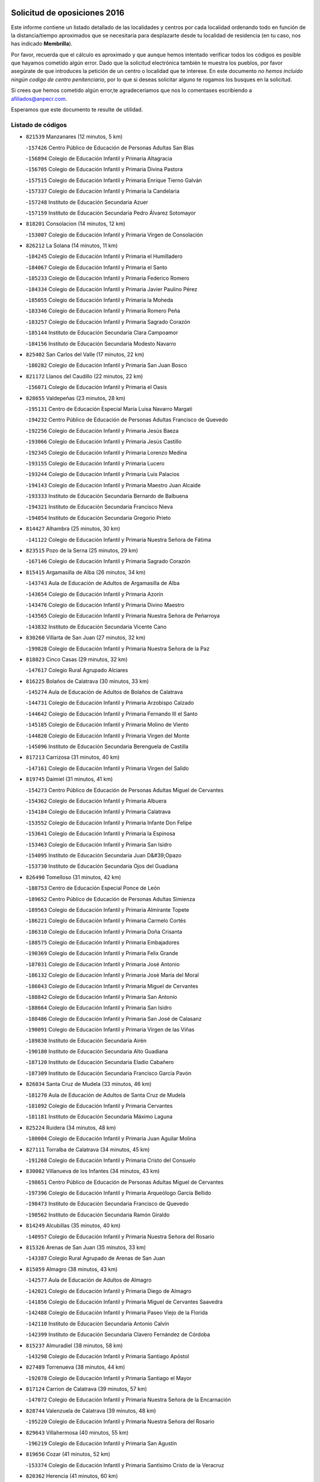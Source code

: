 

.. image:: logo.png
   :align: center

Solicitud de oposiciones 2016
======================================================

  
  
Este informe contiene un listado detallado de las localidades y centros por cada
localidad ordenando todo en función de la distancia/tiempo aproximados que se
necesitaría para desplazarte desde tu localidad de residencia (en tu caso,
nos has indicado **Membrilla**).

Por favor, recuerda que el cálculo es aproximado y que aunque hemos
intentado verificar todos los códigos es posible que hayamos cometido algún
error. Dado que la solicitud electrónica también te muestra los pueblos, por
favor asegúrate de que introduces la petición de un centro o localidad que
te interese. En este documento
*no hemos incluido ningún codigo de centro penitenciario*, por lo que si deseas
solicitar alguno te rogamos los busques en la solicitud.

Si crees que hemos cometido algún error,te agradeceríamos que nos lo comentases
escribiendo a afiliados@anpecr.com.

Esperamos que este documento te resulte de utilidad.



Listado de códigos
-------------------


- ``821539`` Manzanares  (12 minutos, 5 km)

  -``157426`` Centro Público de Educación de Personas Adultas San Blas
    

  -``156894`` Colegio de Educación Infantil y Primaria Altagracia
    

  -``156705`` Colegio de Educación Infantil y Primaria Divina Pastora
    

  -``157515`` Colegio de Educación Infantil y Primaria Enrique Tierno Galván
    

  -``157337`` Colegio de Educación Infantil y Primaria la Candelaria
    

  -``157248`` Instituto de Educación Secundaria Azuer
    

  -``157159`` Instituto de Educación Secundaria Pedro Álvarez Sotomayor
    

- ``818201`` Consolacion  (14 minutos, 12 km)

  -``153007`` Colegio de Educación Infantil y Primaria Virgen de Consolación
    

- ``826212`` La Solana  (14 minutos, 11 km)

  -``184245`` Colegio de Educación Infantil y Primaria el Humilladero
    

  -``184067`` Colegio de Educación Infantil y Primaria el Santo
    

  -``185233`` Colegio de Educación Infantil y Primaria Federico Romero
    

  -``184334`` Colegio de Educación Infantil y Primaria Javier Paulino Pérez
    

  -``185055`` Colegio de Educación Infantil y Primaria la Moheda
    

  -``183346`` Colegio de Educación Infantil y Primaria Romero Peña
    

  -``183257`` Colegio de Educación Infantil y Primaria Sagrado Corazón
    

  -``185144`` Instituto de Educación Secundaria Clara Campoamor
    

  -``184156`` Instituto de Educación Secundaria Modesto Navarro
    

- ``825402`` San Carlos del Valle  (17 minutos, 22 km)

  -``180282`` Colegio de Educación Infantil y Primaria San Juan Bosco
    

- ``821172`` Llanos del Caudillo  (22 minutos, 22 km)

  -``156071`` Colegio de Educación Infantil y Primaria el Oasis
    

- ``828655`` Valdepeñas  (23 minutos, 28 km)

  -``195131`` Centro de Educación Especial María Luisa Navarro Margati
    

  -``194232`` Centro Público de Educación de Personas Adultas Francisco de Quevedo
    

  -``192256`` Colegio de Educación Infantil y Primaria Jesús Baeza
    

  -``193066`` Colegio de Educación Infantil y Primaria Jesús Castillo
    

  -``192345`` Colegio de Educación Infantil y Primaria Lorenzo Medina
    

  -``193155`` Colegio de Educación Infantil y Primaria Lucero
    

  -``193244`` Colegio de Educación Infantil y Primaria Luis Palacios
    

  -``194143`` Colegio de Educación Infantil y Primaria Maestro Juan Alcaide
    

  -``193333`` Instituto de Educación Secundaria Bernardo de Balbuena
    

  -``194321`` Instituto de Educación Secundaria Francisco Nieva
    

  -``194054`` Instituto de Educación Secundaria Gregorio Prieto
    

- ``814427`` Alhambra  (25 minutos, 30 km)

  -``141122`` Colegio de Educación Infantil y Primaria Nuestra Señora de Fátima
    

- ``823515`` Pozo de la Serna  (25 minutos, 29 km)

  -``167146`` Colegio de Educación Infantil y Primaria Sagrado Corazón
    

- ``815415`` Argamasilla de Alba  (26 minutos, 34 km)

  -``143743`` Aula de Educación de Adultos de Argamasilla de Alba
    

  -``143654`` Colegio de Educación Infantil y Primaria Azorín
    

  -``143476`` Colegio de Educación Infantil y Primaria Divino Maestro
    

  -``143565`` Colegio de Educación Infantil y Primaria Nuestra Señora de Peñarroya
    

  -``143832`` Instituto de Educación Secundaria Vicente Cano
    

- ``830260`` Villarta de San Juan  (27 minutos, 32 km)

  -``199828`` Colegio de Educación Infantil y Primaria Nuestra Señora de la Paz
    

- ``818023`` Cinco Casas  (29 minutos, 32 km)

  -``147617`` Colegio Rural Agrupado Alciares
    

- ``816225`` Bolaños de Calatrava  (30 minutos, 33 km)

  -``145274`` Aula de Educación de Adultos de Bolaños de Calatrava
    

  -``144731`` Colegio de Educación Infantil y Primaria Arzobispo Calzado
    

  -``144642`` Colegio de Educación Infantil y Primaria Fernando III el Santo
    

  -``145185`` Colegio de Educación Infantil y Primaria Molino de Viento
    

  -``144820`` Colegio de Educación Infantil y Primaria Virgen del Monte
    

  -``145096`` Instituto de Educación Secundaria Berenguela de Castilla
    

- ``817213`` Carrizosa  (31 minutos, 40 km)

  -``147161`` Colegio de Educación Infantil y Primaria Virgen del Salido
    

- ``819745`` Daimiel  (31 minutos, 41 km)

  -``154273`` Centro Público de Educación de Personas Adultas Miguel de Cervantes
    

  -``154362`` Colegio de Educación Infantil y Primaria Albuera
    

  -``154184`` Colegio de Educación Infantil y Primaria Calatrava
    

  -``153552`` Colegio de Educación Infantil y Primaria Infante Don Felipe
    

  -``153641`` Colegio de Educación Infantil y Primaria la Espinosa
    

  -``153463`` Colegio de Educación Infantil y Primaria San Isidro
    

  -``154095`` Instituto de Educación Secundaria Juan D&#39;Opazo
    

  -``153730`` Instituto de Educación Secundaria Ojos del Guadiana
    

- ``826490`` Tomelloso  (31 minutos, 42 km)

  -``188753`` Centro de Educación Especial Ponce de León
    

  -``189652`` Centro Público de Educación de Personas Adultas Simienza
    

  -``189563`` Colegio de Educación Infantil y Primaria Almirante Topete
    

  -``186221`` Colegio de Educación Infantil y Primaria Carmelo Cortés
    

  -``186310`` Colegio de Educación Infantil y Primaria Doña Crisanta
    

  -``188575`` Colegio de Educación Infantil y Primaria Embajadores
    

  -``190369`` Colegio de Educación Infantil y Primaria Felix Grande
    

  -``187031`` Colegio de Educación Infantil y Primaria José Antonio
    

  -``186132`` Colegio de Educación Infantil y Primaria José María del Moral
    

  -``186043`` Colegio de Educación Infantil y Primaria Miguel de Cervantes
    

  -``188842`` Colegio de Educación Infantil y Primaria San Antonio
    

  -``188664`` Colegio de Educación Infantil y Primaria San Isidro
    

  -``188486`` Colegio de Educación Infantil y Primaria San José de Calasanz
    

  -``190091`` Colegio de Educación Infantil y Primaria Virgen de las Viñas
    

  -``189830`` Instituto de Educación Secundaria Airén
    

  -``190180`` Instituto de Educación Secundaria Alto Guadiana
    

  -``187120`` Instituto de Educación Secundaria Eladio Cabañero
    

  -``187309`` Instituto de Educación Secundaria Francisco García Pavón
    

- ``826034`` Santa Cruz de Mudela  (33 minutos, 46 km)

  -``181270`` Aula de Educación de Adultos de Santa Cruz de Mudela
    

  -``181092`` Colegio de Educación Infantil y Primaria Cervantes
    

  -``181181`` Instituto de Educación Secundaria Máximo Laguna
    

- ``825224`` Ruidera  (34 minutos, 48 km)

  -``180004`` Colegio de Educación Infantil y Primaria Juan Aguilar Molina
    

- ``827111`` Torralba de Calatrava  (34 minutos, 45 km)

  -``191268`` Colegio de Educación Infantil y Primaria Cristo del Consuelo
    

- ``830082`` Villanueva de los Infantes  (34 minutos, 43 km)

  -``198651`` Centro Público de Educación de Personas Adultas Miguel de Cervantes
    

  -``197396`` Colegio de Educación Infantil y Primaria Arqueólogo García Bellido
    

  -``198473`` Instituto de Educación Secundaria Francisco de Quevedo
    

  -``198562`` Instituto de Educación Secundaria Ramón Giraldo
    

- ``814249`` Alcubillas  (35 minutos, 40 km)

  -``140957`` Colegio de Educación Infantil y Primaria Nuestra Señora del Rosario
    

- ``815326`` Arenas de San Juan  (35 minutos, 33 km)

  -``143387`` Colegio Rural Agrupado de Arenas de San Juan
    

- ``815059`` Almagro  (38 minutos, 43 km)

  -``142577`` Aula de Educación de Adultos de Almagro
    

  -``142021`` Colegio de Educación Infantil y Primaria Diego de Almagro
    

  -``141856`` Colegio de Educación Infantil y Primaria Miguel de Cervantes Saavedra
    

  -``142488`` Colegio de Educación Infantil y Primaria Paseo Viejo de la Florida
    

  -``142110`` Instituto de Educación Secundaria Antonio Calvín
    

  -``142399`` Instituto de Educación Secundaria Clavero Fernández de Córdoba
    

- ``815237`` Almuradiel  (38 minutos, 58 km)

  -``143298`` Colegio de Educación Infantil y Primaria Santiago Apóstol
    

- ``827489`` Torrenueva  (38 minutos, 44 km)

  -``192078`` Colegio de Educación Infantil y Primaria Santiago el Mayor
    

- ``817124`` Carrion de Calatrava  (39 minutos, 57 km)

  -``147072`` Colegio de Educación Infantil y Primaria Nuestra Señora de la Encarnación
    

- ``828744`` Valenzuela de Calatrava  (39 minutos, 48 km)

  -``195220`` Colegio de Educación Infantil y Primaria Nuestra Señora del Rosario
    

- ``829643`` Villahermosa  (40 minutos, 55 km)

  -``196219`` Colegio de Educación Infantil y Primaria San Agustín
    

- ``819656`` Cozar  (41 minutos, 52 km)

  -``153374`` Colegio de Educación Infantil y Primaria Santísimo Cristo de la Veracruz
    

- ``820362`` Herencia  (41 minutos, 60 km)

  -``155350`` Aula de Educación de Adultos de Herencia
    

  -``155172`` Colegio de Educación Infantil y Primaria Carrasco Alcalde
    

  -``155261`` Instituto de Educación Secundaria Hermógenes Rodríguez
    

- ``820273`` Granatula de Calatrava  (42 minutos, 51 km)

  -``155083`` Colegio de Educación Infantil y Primaria Nuestra Señora Oreto y Zuqueca
    

- ``830171`` Villarrubia de los Ojos  (42 minutos, 42 km)

  -``199739`` Aula de Educación de Adultos de Villarrubia de los Ojos
    

  -``198740`` Colegio de Educación Infantil y Primaria Rufino Blanco
    

  -``199461`` Colegio de Educación Infantil y Primaria Virgen de la Sierra
    

  -``199550`` Instituto de Educación Secundaria Guadiana
    

- ``818112`` Ciudad Real  (43 minutos, 66 km)

  -``150677`` Centro de Educación Especial Puerta de Santa María
    

  -``151665`` Centro Público de Educación de Personas Adultas Antonio Gala
    

  -``147706`` Colegio de Educación Infantil y Primaria Alcalde José Cruz Prado
    

  -``152742`` Colegio de Educación Infantil y Primaria Alcalde José Maestro
    

  -``150032`` Colegio de Educación Infantil y Primaria Ángel Andrade
    

  -``151020`` Colegio de Educación Infantil y Primaria Carlos Eraña
    

  -``152019`` Colegio de Educación Infantil y Primaria Carlos Vázquez
    

  -``149960`` Colegio de Educación Infantil y Primaria Ciudad Jardín
    

  -``152386`` Colegio de Educación Infantil y Primaria Cristóbal Colón
    

  -``152831`` Colegio de Educación Infantil y Primaria Don Quijote
    

  -``150121`` Colegio de Educación Infantil y Primaria Dulcinea del Toboso
    

  -``152108`` Colegio de Educación Infantil y Primaria Ferroviario
    

  -``150499`` Colegio de Educación Infantil y Primaria Jorge Manrique
    

  -``150210`` Colegio de Educación Infantil y Primaria José María de la Fuente
    

  -``151487`` Colegio de Educación Infantil y Primaria Juan Alcaide
    

  -``152653`` Colegio de Educación Infantil y Primaria María de Pacheco
    

  -``151398`` Colegio de Educación Infantil y Primaria Miguel de Cervantes
    

  -``147895`` Colegio de Educación Infantil y Primaria Pérez Molina
    

  -``150588`` Colegio de Educación Infantil y Primaria Pío XII
    

  -``152564`` Colegio de Educación Infantil y Primaria Santo Tomás de Villanueva Nº 16
    

  -``152475`` Instituto de Educación Secundaria Atenea
    

  -``151576`` Instituto de Educación Secundaria Hernán Pérez del Pulgar
    

  -``150766`` Instituto de Educación Secundaria Maestre de Calatrava
    

  -``150855`` Instituto de Educación Secundaria Maestro Juan de Ávila
    

  -``150944`` Instituto de Educación Secundaria Santa María de Alarcos
    

  -``152297`` Instituto de Educación Secundaria Torreón del Alcázar
    

- ``821350`` Malagon  (43 minutos, 63 km)

  -``156616`` Aula de Educación de Adultos de Malagon
    

  -``156349`` Colegio de Educación Infantil y Primaria Cañada Real
    

  -``156438`` Colegio de Educación Infantil y Primaria Santa Teresa
    

  -``156527`` Instituto de Educación Secundaria Estados del Duque
    

- ``822349`` Montiel  (43 minutos, 56 km)

  -``161385`` Colegio de Educación Infantil y Primaria Gutiérrez de la Vega
    

- ``813439`` Alcazar de San Juan  (44 minutos, 52 km)

  -``137808`` Centro Público de Educación de Personas Adultas Enrique Tierno Galván
    

  -``137719`` Colegio de Educación Infantil y Primaria Alces
    

  -``137085`` Colegio de Educación Infantil y Primaria el Santo
    

  -``140223`` Colegio de Educación Infantil y Primaria Gloria Fuertes
    

  -``140401`` Colegio de Educación Infantil y Primaria Jardín de Arena
    

  -``137263`` Colegio de Educación Infantil y Primaria Jesús Ruiz de la Fuente
    

  -``137174`` Colegio de Educación Infantil y Primaria Juan de Austria
    

  -``139973`` Colegio de Educación Infantil y Primaria Pablo Ruiz Picasso
    

  -``137352`` Colegio de Educación Infantil y Primaria Santa Clara
    

  -``137530`` Instituto de Educación Secundaria Juan Bosco
    

  -``140045`` Instituto de Educación Secundaria María Zambrano
    

  -``137441`` Instituto de Educación Secundaria Miguel de Cervantes Saavedra
    

- ``822160`` Miguelturra  (44 minutos, 62 km)

  -``161107`` Aula de Educación de Adultos de Miguelturra
    

  -``161018`` Colegio de Educación Infantil y Primaria Benito Pérez Galdós
    

  -``161296`` Colegio de Educación Infantil y Primaria Clara Campoamor
    

  -``160119`` Colegio de Educación Infantil y Primaria el Pradillo
    

  -``160208`` Colegio de Educación Infantil y Primaria Santísimo Cristo de la Misericordia
    

  -``160397`` Instituto de Educación Secundaria Campo de Calatrava
    

- ``823337`` Poblete  (44 minutos, 67 km)

  -``166158`` Colegio de Educación Infantil y Primaria la Alameda
    

- ``824058`` Pozuelo de Calatrava  (44 minutos, 56 km)

  -``167324`` Aula de Educación de Adultos de Pozuelo de Calatrava
    

  -``167235`` Colegio de Educación Infantil y Primaria José María de la Fuente
    

- ``830449`` Viso del Marques  (44 minutos, 64 km)

  -``199917`` Colegio de Educación Infantil y Primaria Nuestra Señora del Valle
    

  -``200072`` Instituto de Educación Secundaria los Batanes
    

- ``865372`` Madridejos  (44 minutos, 67 km)

  -``296027`` Aula de Educación de Adultos de Madridejos
    

  -``296116`` Centro de Educación Especial Mingoliva
    

  -``295128`` Colegio de Educación Infantil y Primaria Garcilaso de la Vega
    

  -``295306`` Colegio de Educación Infantil y Primaria Santa Ana
    

  -``295217`` Instituto de Educación Secundaria Valdehierro
    

- ``907301`` Villafranca de los Caballeros  (44 minutos, 61 km)

  -``321587`` Colegio de Educación Infantil y Primaria Miguel de Cervantes
    

  -``321676`` Instituto de Educación Secundaria Obligatoria la Falcata
    

- ``856006`` Camuñas  (45 minutos, 70 km)

  -``277308`` Colegio de Educación Infantil y Primaria Cardenal Cisneros
    

- ``808214`` Ossa de Montiel  (46 minutos, 63 km)

  -``118277`` Aula de Educación de Adultos de Ossa de Montiel
    

  -``118099`` Colegio de Educación Infantil y Primaria Enriqueta Sánchez
    

  -``118188`` Instituto de Educación Secundaria Obligatoria Belerma
    

- ``859893`` Consuegra  (46 minutos, 70 km)

  -``285130`` Centro Público de Educación de Personas Adultas Castillo de Consuegra
    

  -``284320`` Colegio de Educación Infantil y Primaria Miguel de Cervantes
    

  -``284231`` Colegio de Educación Infantil y Primaria Santísimo Cristo de la Vera Cruz
    

  -``285041`` Instituto de Educación Secundaria Consaburum
    

- ``827200`` Torre de Juan Abad  (47 minutos, 60 km)

  -``191357`` Colegio de Educación Infantil y Primaria Francisco de Quevedo
    

- ``822438`` Moral de Calatrava  (48 minutos, 66 km)

  -``162373`` Aula de Educación de Adultos de Moral de Calatrava
    

  -``162006`` Colegio de Educación Infantil y Primaria Agustín Sanz
    

  -``162195`` Colegio de Educación Infantil y Primaria Manuel Clemente
    

  -``162284`` Instituto de Educación Secundaria Peñalba
    

- ``826123`` Socuellamos  (48 minutos, 75 km)

  -``183168`` Aula de Educación de Adultos de Socuellamos
    

  -``183079`` Colegio de Educación Infantil y Primaria Carmen Arias
    

  -``182269`` Colegio de Educación Infantil y Primaria el Coso
    

  -``182080`` Colegio de Educación Infantil y Primaria Gerardo Martínez
    

  -``182358`` Instituto de Educación Secundaria Fernando de Mena
    

- ``816592`` Calzada de Calatrava  (49 minutos, 70 km)

  -``146084`` Aula de Educación de Adultos de Calzada de Calatrava
    

  -``145630`` Colegio de Educación Infantil y Primaria Ignacio de Loyola
    

  -``145541`` Colegio de Educación Infantil y Primaria Santa Teresa de Jesús
    

  -``145819`` Instituto de Educación Secundaria Eduardo Valencia
    

- ``814338`` Aldea del Rey  (50 minutos, 64 km)

  -``141033`` Colegio de Educación Infantil y Primaria Maestro Navas
    

- ``817491`` Castellar de Santiago  (50 minutos, 60 km)

  -``147439`` Colegio de Educación Infantil y Primaria San Juan de Ávila
    

- ``822527`` Pedro Muñoz  (50 minutos, 78 km)

  -``164082`` Aula de Educación de Adultos de Pedro Muñoz
    

  -``164171`` Colegio de Educación Infantil y Primaria Hospitalillo
    

  -``163272`` Colegio de Educación Infantil y Primaria Maestro Juan de Ávila
    

  -``163094`` Colegio de Educación Infantil y Primaria María Luisa Cañas
    

  -``163183`` Colegio de Educación Infantil y Primaria Nuestra Señora de los Ángeles
    

  -``163361`` Instituto de Educación Secundaria Isabel Martínez Buendía
    

- ``817035`` Campo de Criptana  (51 minutos, 61 km)

  -``146807`` Aula de Educación de Adultos de Campo de Criptana
    

  -``146629`` Colegio de Educación Infantil y Primaria Domingo Miras
    

  -``146351`` Colegio de Educación Infantil y Primaria Sagrado Corazón
    

  -``146262`` Colegio de Educación Infantil y Primaria Virgen de Criptana
    

  -``146173`` Colegio de Educación Infantil y Primaria Virgen de la Paz
    

  -``146440`` Instituto de Educación Secundaria Isabel Perillán y Quirós
    

- ``828833`` Valverde  (51 minutos, 73 km)

  -``196030`` Colegio de Educación Infantil y Primaria Alarcos
    

- ``820184`` Fuente el Fresno  (52 minutos, 55 km)

  -``154818`` Colegio de Educación Infantil y Primaria Miguel Delibes
    

- ``824325`` Puebla del Principe  (52 minutos, 63 km)

  -``170295`` Colegio de Educación Infantil y Primaria Miguel González Calero
    

- ``818390`` Corral de Calatrava  (53 minutos, 85 km)

  -``153196`` Colegio de Educación Infantil y Primaria Nuestra Señora de la Paz
    

- ``829732`` Villamanrique  (53 minutos, 67 km)

  -``196308`` Colegio de Educación Infantil y Primaria Nuestra Señora de Gracia
    

- ``812262`` Villarrobledo  (54 minutos, 86 km)

  -``123580`` Centro Público de Educación de Personas Adultas Alonso Quijano
    

  -``124112`` Colegio de Educación Infantil y Primaria Barranco Cafetero
    

  -``123769`` Colegio de Educación Infantil y Primaria Diego Requena
    

  -``122681`` Colegio de Educación Infantil y Primaria Don Francisco Giner de los Ríos
    

  -``122770`` Colegio de Educación Infantil y Primaria Graciano Atienza
    

  -``123035`` Colegio de Educación Infantil y Primaria Jiménez de Córdoba
    

  -``123302`` Colegio de Educación Infantil y Primaria Virgen de la Caridad
    

  -``123124`` Colegio de Educación Infantil y Primaria Virrey Morcillo
    

  -``124023`` Instituto de Educación Secundaria Cencibel
    

  -``123491`` Instituto de Educación Secundaria Octavio Cuartero
    

  -``123213`` Instituto de Educación Secundaria Virrey Morcillo
    

- ``813250`` Albaladejo  (54 minutos, 68 km)

  -``136720`` Colegio Rural Agrupado Orden de Santiago
    

- ``817302`` Las Casas  (54 minutos, 74 km)

  -``147250`` Colegio de Educación Infantil y Primaria Nuestra Señora del Rosario
    

- ``905058`` Tembleque  (54 minutos, 86 km)

  -``313754`` Colegio de Educación Infantil y Primaria Antonia González
    

- ``906224`` Urda  (54 minutos, 80 km)

  -``320043`` Colegio de Educación Infantil y Primaria Santo Cristo
    

- ``826301`` Terrinches  (55 minutos, 69 km)

  -``185322`` Colegio de Educación Infantil y Primaria Miguel de Cervantes
    

- ``829910`` Villanueva de la Fuente  (55 minutos, 73 km)

  -``197118`` Colegio de Educación Infantil y Primaria Inmaculada Concepción
    

  -``197207`` Instituto de Educación Secundaria Obligatoria Mentesa Oretana
    

- ``835033`` Las Mesas  (55 minutos, 84 km)

  -``222856`` Aula de Educación de Adultos de Mesas (Las)
    

  -``222767`` Colegio de Educación Infantil y Primaria Hermanos Amorós Fernández
    

  -``223021`` Instituto de Educación Secundaria Obligatoria de Mesas (Las)
    

- ``906046`` Turleque  (56 minutos, 81 km)

  -``318616`` Colegio de Educación Infantil y Primaria Fernán González
    

- ``814060`` Alcolea de Calatrava  (57 minutos, 86 km)

  -``140868`` Aula de Educación de Adultos de Alcolea de Calatrava
    

  -``140779`` Colegio de Educación Infantil y Primaria Tomasa Gallardo
    

- ``902083`` El Romeral  (57 minutos, 92 km)

  -``307185`` Colegio de Educación Infantil y Primaria Silvano Cirujano
    

- ``907212`` Villacañas  (57 minutos, 84 km)

  -``321498`` Aula de Educación de Adultos de Villacañas
    

  -``321031`` Colegio de Educación Infantil y Primaria Santa Bárbara
    

  -``321309`` Instituto de Educación Secundaria Enrique de Arfe
    

  -``321120`` Instituto de Educación Secundaria Garcilaso de la Vega
    

- ``816136`` Ballesteros de Calatrava  (58 minutos, 90 km)

  -``144553`` Colegio de Educación Infantil y Primaria José María del Moral
    

- ``901095`` Quero  (58 minutos, 67 km)

  -``305832`` Colegio de Educación Infantil y Primaria Santiago Cabañas
    

- ``815504`` Argamasilla de Calatrava  (59 minutos, 98 km)

  -``144286`` Aula de Educación de Adultos de Argamasilla de Calatrava
    

  -``144008`` Colegio de Educación Infantil y Primaria Rodríguez Marín
    

  -``144197`` Colegio de Educación Infantil y Primaria Virgen del Socorro
    

  -``144375`` Instituto de Educación Secundaria Alonso Quijano
    

- ``823159`` Picon  (59 minutos, 76 km)

  -``164260`` Colegio de Educación Infantil y Primaria José María del Moral
    

- ``829821`` Villamayor de Calatrava  (59 minutos, 90 km)

  -``197029`` Colegio de Educación Infantil y Primaria Inocente Martín
    

- ``866271`` Manzaneque  (1h, 100 km)

  -``297015`` Colegio de Educación Infantil y Primaria Álvarez de Toledo
    

- ``807593`` Munera  (1h 1min, 94 km)

  -``117378`` Aula de Educación de Adultos de Munera
    

  -``117289`` Colegio de Educación Infantil y Primaria Cervantes
    

  -``117467`` Instituto de Educación Secundaria Obligatoria Bodas de Camacho
    

- ``836577`` El Provencio  (1h 1min, 104 km)

  -``225553`` Aula de Educación de Adultos de Provencio (El)
    

  -``225375`` Colegio de Educación Infantil y Primaria Infanta Cristina
    

  -``225464`` Instituto de Educación Secundaria Obligatoria Tomás de la Fuente Jurado
    

- ``863118`` La Guardia  (1h 1min, 101 km)

  -``290355`` Colegio de Educación Infantil y Primaria Valentín Escobar
    

- ``888699`` Mora  (1h 1min, 98 km)

  -``300425`` Aula de Educación de Adultos de Mora
    

  -``300247`` Colegio de Educación Infantil y Primaria Fernando Martín
    

  -``300158`` Colegio de Educación Infantil y Primaria José Ramón Villa
    

  -``300336`` Instituto de Educación Secundaria Peñas Negras
    

- ``907123`` La Villa de Don Fadrique  (1h 1min, 94 km)

  -``320866`` Colegio de Educación Infantil y Primaria Ramón y Cajal
    

  -``320955`` Instituto de Educación Secundaria Obligatoria Leonor de Guzmán
    

- ``823248`` Piedrabuena  (1h 2min, 88 km)

  -``166069`` Centro Público de Educación de Personas Adultas Montes Norte
    

  -``165259`` Colegio de Educación Infantil y Primaria Luis Vives
    

  -``165070`` Colegio de Educación Infantil y Primaria Miguel de Cervantes
    

  -``165348`` Instituto de Educación Secundaria Mónico Sánchez
    

- ``824147`` Los Pozuelos de Calatrava  (1h 2min, 90 km)

  -``170017`` Colegio de Educación Infantil y Primaria Santa Quiteria
    

- ``835300`` Mota del Cuervo  (1h 2min, 92 km)

  -``223666`` Aula de Educación de Adultos de Mota del Cuervo
    

  -``223844`` Colegio de Educación Infantil y Primaria Santa Rita
    

  -``223577`` Colegio de Educación Infantil y Primaria Virgen de Manjavacas
    

  -``223755`` Instituto de Educación Secundaria Julián Zarco
    

- ``837387`` San Clemente  (1h 2min, 107 km)

  -``226452`` Centro Público de Educación de Personas Adultas Campos del Záncara
    

  -``226274`` Colegio de Educación Infantil y Primaria Rafael López de Haro
    

  -``226363`` Instituto de Educación Secundaria Diego Torrente Pérez
    

- ``879967`` Miguel Esteban  (1h 2min, 73 km)

  -``299725`` Colegio de Educación Infantil y Primaria Cervantes
    

  -``299814`` Instituto de Educación Secundaria Obligatoria Juan Patiño Torres
    

- ``905147`` El Toboso  (1h 2min, 93 km)

  -``313843`` Colegio de Educación Infantil y Primaria Miguel de Cervantes
    

- ``908111`` Villaminaya  (1h 3min, 104 km)

  -``322208`` Colegio de Educación Infantil y Primaria Santo Domingo de Silos
    

- ``807226`` Minaya  (1h 4min, 111 km)

  -``116746`` Colegio de Educación Infantil y Primaria Diego Ciller Montoya
    

- ``824503`` Puertollano  (1h 4min, 104 km)

  -``174347`` Centro Público de Educación de Personas Adultas Antonio Machado
    

  -``175157`` Colegio de Educación Infantil y Primaria Ángel Andrade
    

  -``171194`` Colegio de Educación Infantil y Primaria Calderón de la Barca
    

  -``171005`` Colegio de Educación Infantil y Primaria Cervantes
    

  -``175068`` Colegio de Educación Infantil y Primaria David Jiménez Avendaño
    

  -``172360`` Colegio de Educación Infantil y Primaria Doctor Limón
    

  -``175335`` Colegio de Educación Infantil y Primaria Enrique Tierno Galván
    

  -``172093`` Colegio de Educación Infantil y Primaria Giner de los Ríos
    

  -``172182`` Colegio de Educación Infantil y Primaria Gonzalo de Berceo
    

  -``174258`` Colegio de Educación Infantil y Primaria Juan Ramón Jiménez
    

  -``171283`` Colegio de Educación Infantil y Primaria Menéndez Pelayo
    

  -``171372`` Colegio de Educación Infantil y Primaria Miguel de Unamuno
    

  -``172271`` Colegio de Educación Infantil y Primaria Ramón y Cajal
    

  -``173081`` Colegio de Educación Infantil y Primaria Severo Ochoa
    

  -``170384`` Colegio de Educación Infantil y Primaria Vicente Aleixandre
    

  -``176234`` Instituto de Educación Secundaria Comendador Juan de Távora
    

  -``174169`` Instituto de Educación Secundaria Dámaso Alonso
    

  -``173170`` Instituto de Educación Secundaria Fray Andrés
    

  -``176323`` Instituto de Educación Secundaria Galileo Galilei
    

  -``176056`` Instituto de Educación Secundaria Leonardo Da Vinci
    

- ``836110`` El Pedernoso  (1h 4min, 95 km)

  -``224654`` Colegio de Educación Infantil y Primaria Juan Gualberto Avilés
    

- ``899218`` Orgaz  (1h 4min, 103 km)

  -``303589`` Colegio de Educación Infantil y Primaria Conde de Orgaz
    

- ``910272`` Los Yebenes  (1h 4min, 94 km)

  -``323563`` Aula de Educación de Adultos de Yebenes (Los)
    

  -``323385`` Colegio de Educación Infantil y Primaria San José de Calasanz
    

  -``323474`` Instituto de Educación Secundaria Guadalerzas
    

- ``816403`` Cabezarados  (1h 5min, 104 km)

  -``145452`` Colegio de Educación Infantil y Primaria Nuestra Señora de Finibusterre
    

- ``836399`` Las Pedroñeras  (1h 5min, 95 km)

  -``225008`` Aula de Educación de Adultos de Pedroñeras (Las)
    

  -``224743`` Colegio de Educación Infantil y Primaria Adolfo Martínez Chicano
    

  -``224832`` Instituto de Educación Secundaria Fray Luis de León
    

- ``865194`` Lillo  (1h 5min, 101 km)

  -``294318`` Colegio de Educación Infantil y Primaria Marcelino Murillo
    

- ``867170`` Mascaraque  (1h 5min, 108 km)

  -``297382`` Colegio de Educación Infantil y Primaria Juan de Padilla
    

- ``860232`` Dosbarrios  (1h 6min, 112 km)

  -``287028`` Colegio de Educación Infantil y Primaria San Isidro Labrador
    

- ``815148`` Almodovar del Campo  (1h 7min, 108 km)

  -``143109`` Aula de Educación de Adultos de Almodovar del Campo
    

  -``142666`` Colegio de Educación Infantil y Primaria Maestro Juan de Ávila
    

  -``142755`` Colegio de Educación Infantil y Primaria Virgen del Carmen
    

  -``142844`` Instituto de Educación Secundaria San Juan Bautista de la Concepción
    

- ``852132`` Almonacid de Toledo  (1h 7min, 113 km)

  -``270192`` Colegio de Educación Infantil y Primaria Virgen de la Oliva
    

- ``823426`` Porzuna  (1h 8min, 89 km)

  -``166336`` Aula de Educación de Adultos de Porzuna
    

  -``166247`` Colegio de Educación Infantil y Primaria Nuestra Señora del Rosario
    

  -``167057`` Instituto de Educación Secundaria Ribera del Bullaque
    

- ``888788`` Nambroca  (1h 8min, 115 km)

  -``300514`` Colegio de Educación Infantil y Primaria la Fuente
    

- ``812440`` Abenojar  (1h 9min, 111 km)

  -``136453`` Colegio de Educación Infantil y Primaria Nuestra Señora de la Encarnación
    

- ``867081`` Marjaliza  (1h 9min, 103 km)

  -``297293`` Colegio de Educación Infantil y Primaria San Juan
    

- ``900196`` La Puebla de Almoradiel  (1h 9min, 103 km)

  -``305109`` Aula de Educación de Adultos de Puebla de Almoradiel (La)
    

  -``304755`` Colegio de Educación Infantil y Primaria Ramón y Cajal
    

  -``304844`` Instituto de Educación Secundaria Aldonza Lorenzo
    

- ``908578`` Villanueva de Bogas  (1h 9min, 106 km)

  -``322575`` Colegio de Educación Infantil y Primaria Santa Ana
    

- ``833057`` Casas de Fernando Alonso  (1h 10min, 120 km)

  -``216287`` Colegio Rural Agrupado Tomás y Valiente
    

- ``837565`` Sisante  (1h 10min, 124 km)

  -``226630`` Colegio de Educación Infantil y Primaria Fernández Turégano
    

  -``226819`` Instituto de Educación Secundaria Obligatoria Camino Romano
    

- ``803352`` El Bonillo  (1h 11min, 88 km)

  -``110896`` Aula de Educación de Adultos de Bonillo (El)
    

  -``110618`` Colegio de Educación Infantil y Primaria Antón Díaz
    

  -``110707`` Instituto de Educación Secundaria las Sabinas
    

- ``806416`` Lezuza  (1h 11min, 111 km)

  -``116012`` Aula de Educación de Adultos de Lezuza
    

  -``115847`` Colegio Rural Agrupado Camino de Aníbal
    

- ``821261`` Luciana  (1h 11min, 105 km)

  -``156160`` Colegio de Educación Infantil y Primaria Isabel la Católica
    

- ``864106`` Huerta de Valdecarabanos  (1h 11min, 117 km)

  -``291343`` Colegio de Educación Infantil y Primaria Virgen del Rosario de Pastores
    

- ``898408`` Ocaña  (1h 11min, 117 km)

  -``302868`` Centro Público de Educación de Personas Adultas Gutierre de Cárdenas
    

  -``303122`` Colegio de Educación Infantil y Primaria Pastor Poeta
    

  -``302401`` Colegio de Educación Infantil y Primaria San José de Calasanz
    

  -``302590`` Instituto de Educación Secundaria Alonso de Ercilla
    

  -``302779`` Instituto de Educación Secundaria Miguel Hernández
    

- ``901184`` Quintanar de la Orden  (1h 11min, 81 km)

  -``306375`` Centro Público de Educación de Personas Adultas Luis Vives
    

  -``306464`` Colegio de Educación Infantil y Primaria Antonio Machado
    

  -``306008`` Colegio de Educación Infantil y Primaria Cristóbal Colón
    

  -``306286`` Instituto de Educación Secundaria Alonso Quijano
    

  -``306197`` Instituto de Educación Secundaria Infante Don Fadrique
    

- ``904337`` Sonseca  (1h 11min, 115 km)

  -``310879`` Centro Público de Educación de Personas Adultas Cum Laude
    

  -``310968`` Colegio de Educación Infantil y Primaria Peñamiel
    

  -``310501`` Colegio de Educación Infantil y Primaria San Juan Evangelista
    

  -``310690`` Instituto de Educación Secundaria la Sisla
    

- ``825591`` San Lorenzo de Calatrava  (1h 12min, 94 km)

  -``180371`` Colegio Rural Agrupado Sierra Morena
    

- ``831348`` Belmonte  (1h 12min, 105 km)

  -``214756`` Colegio de Educación Infantil y Primaria Fray Luis de León
    

  -``214845`` Instituto de Educación Secundaria San Juan del Castillo
    

- ``854119`` Burguillos de Toledo  (1h 12min, 125 km)

  -``274066`` Colegio de Educación Infantil y Primaria Victorio Macho
    

- ``802186`` Alcaraz  (1h 13min, 96 km)

  -``107747`` Aula de Educación de Adultos de Alcaraz
    

  -``107569`` Colegio de Educación Infantil y Primaria Nuestra Señora de Cortes
    

  -``107658`` Instituto de Educación Secundaria Pedro Simón Abril
    

- ``810197`` Robledo  (1h 13min, 99 km)

  -``119354`` Colegio Rural Agrupado Sierra de Alcaraz
    

- ``812173`` Villapalacios  (1h 13min, 98 km)

  -``122592`` Colegio Rural Agrupado los Olivos
    

- ``889865`` Noblejas  (1h 13min, 119 km)

  -``301691`` Aula de Educación de Adultos de Noblejas
    

  -``301502`` Colegio de Educación Infantil y Primaria Santísimo Cristo de las Injurias
    

- ``810286`` La Roda  (1h 14min, 132 km)

  -``120338`` Aula de Educación de Adultos de Roda (La)
    

  -``119443`` Colegio de Educación Infantil y Primaria José Antonio
    

  -``119532`` Colegio de Educación Infantil y Primaria Juan Ramón Ramírez
    

  -``120249`` Colegio de Educación Infantil y Primaria Miguel Hernández
    

  -``120060`` Colegio de Educación Infantil y Primaria Tomás Navarro Tomás
    

  -``119621`` Instituto de Educación Secundaria Doctor Alarcón Santón
    

  -``119710`` Instituto de Educación Secundaria Maestro Juan Rubio
    

- ``819834`` Fernan Caballero  (1h 14min, 93 km)

  -``154451`` Colegio de Educación Infantil y Primaria Manuel Sastre Velasco
    

- ``830538`` La Alberca de Zancara  (1h 14min, 125 km)

  -``214578`` Colegio Rural Agrupado Jorge Manrique
    

- ``851055`` Ajofrin  (1h 14min, 121 km)

  -``266322`` Colegio de Educación Infantil y Primaria Jacinto Guerrero
    

- ``859704`` Cobisa  (1h 14min, 128 km)

  -``284053`` Colegio de Educación Infantil y Primaria Cardenal Tavera
    

  -``284142`` Colegio de Educación Infantil y Primaria Gloria Fuertes
    

- ``859982`` Corral de Almaguer  (1h 14min, 114 km)

  -``285319`` Colegio de Educación Infantil y Primaria Nuestra Señora de la Muela
    

  -``286129`` Instituto de Educación Secundaria la Besana
    

- ``908200`` Villamuelas  (1h 14min, 117 km)

  -``322397`` Colegio de Educación Infantil y Primaria Santa María Magdalena
    

- ``910450`` Yepes  (1h 14min, 118 km)

  -``323741`` Colegio de Educación Infantil y Primaria Rafael García Valiño
    

  -``323830`` Instituto de Educación Secundaria Carpetania
    

- ``803085`` Barrax  (1h 15min, 120 km)

  -``110251`` Aula de Educación de Adultos de Barrax
    

  -``110162`` Colegio de Educación Infantil y Primaria Benjamín Palencia
    

- ``833502`` Los Hinojosos  (1h 15min, 105 km)

  -``221045`` Colegio Rural Agrupado Airén
    

- ``910094`` Villatobas  (1h 15min, 125 km)

  -``323018`` Colegio de Educación Infantil y Primaria Sagrado Corazón de Jesús
    

- ``909655`` Villarrubia de Santiago  (1h 16min, 127 km)

  -``322664`` Colegio de Educación Infantil y Primaria Nuestra Señora del Castellar
    

- ``820540`` Hinojosas de Calatrava  (1h 17min, 117 km)

  -``155628`` Colegio Rural Agrupado Valle de Alcudia
    

- ``840169`` Villaescusa de Haro  (1h 17min, 110 km)

  -``227807`` Colegio Rural Agrupado Alonso Quijano
    

- ``905236`` Toledo  (1h 17min, 129 km)

  -``317083`` Centro de Educación Especial Ciudad de Toledo
    

  -``315730`` Centro Público de Educación de Personas Adultas Gustavo Adolfo Bécquer
    

  -``317172`` Centro Público de Educación de Personas Adultas Polígono
    

  -``315007`` Colegio de Educación Infantil y Primaria Alfonso Vi
    

  -``314108`` Colegio de Educación Infantil y Primaria Ángel del Alcázar
    

  -``316540`` Colegio de Educación Infantil y Primaria Ciudad de Aquisgrán
    

  -``315463`` Colegio de Educación Infantil y Primaria Ciudad de Nara
    

  -``316273`` Colegio de Educación Infantil y Primaria Escultor Alberto Sánchez
    

  -``317539`` Colegio de Educación Infantil y Primaria Europa
    

  -``314297`` Colegio de Educación Infantil y Primaria Fábrica de Armas
    

  -``315285`` Colegio de Educación Infantil y Primaria Garcilaso de la Vega
    

  -``315374`` Colegio de Educación Infantil y Primaria Gómez Manrique
    

  -``316362`` Colegio de Educación Infantil y Primaria Gregorio Marañón
    

  -``314742`` Colegio de Educación Infantil y Primaria Jaime de Foxa
    

  -``316095`` Colegio de Educación Infantil y Primaria Juan de Padilla
    

  -``314019`` Colegio de Educación Infantil y Primaria la Candelaria
    

  -``315552`` Colegio de Educación Infantil y Primaria San Lucas y María
    

  -``314386`` Colegio de Educación Infantil y Primaria Santa Teresa
    

  -``317628`` Colegio de Educación Infantil y Primaria Valparaíso
    

  -``315196`` Instituto de Educación Secundaria Alfonso X el Sabio
    

  -``314653`` Instituto de Educación Secundaria Azarquiel
    

  -``316818`` Instituto de Educación Secundaria Carlos III
    

  -``314564`` Instituto de Educación Secundaria el Greco
    

  -``315641`` Instituto de Educación Secundaria Juanelo Turriano
    

  -``317261`` Instituto de Educación Secundaria María Pacheco
    

  -``317350`` Instituto de Educación Secundaria Obligatoria Princesa Galiana
    

  -``316451`` Instituto de Educación Secundaria Sefarad
    

  -``314475`` Instituto de Educación Secundaria Universidad Laboral
    

- ``905325`` La Torre de Esteban Hambran  (1h 17min, 129 km)

  -``317717`` Colegio de Educación Infantil y Primaria Juan Aguado
    

- ``908489`` Villanueva de Alcardete  (1h 17min, 92 km)

  -``322486`` Colegio de Educación Infantil y Primaria Nuestra Señora de la Piedad
    

- ``909833`` Villasequilla  (1h 17min, 122 km)

  -``322842`` Colegio de Educación Infantil y Primaria San Isidro Labrador
    

- ``853031`` Arges  (1h 18min, 132 km)

  -``272179`` Colegio de Educación Infantil y Primaria Miguel de Cervantes
    

  -``271369`` Colegio de Educación Infantil y Primaria Tirso de Molina
    

- ``869602`` Mazarambroz  (1h 18min, 123 km)

  -``298648`` Colegio de Educación Infantil y Primaria Nuestra Señora del Sagrario
    

- ``899129`` Ontigola  (1h 18min, 128 km)

  -``303300`` Colegio de Educación Infantil y Primaria Virgen del Rosario
    

- ``816314`` Brazatortas  (1h 19min, 121 km)

  -``145363`` Colegio de Educación Infantil y Primaria Cervantes
    

- ``834045`` Honrubia  (1h 19min, 140 km)

  -``221134`` Colegio Rural Agrupado los Girasoles
    

- ``818579`` Cortijos de Arriba  (1h 20min, 97 km)

  -``153285`` Colegio de Educación Infantil y Primaria Nuestra Señora de las Mercedes
    

- ``858805`` Ciruelos  (1h 20min, 137 km)

  -``283243`` Colegio de Educación Infantil y Primaria Santísimo Cristo de la Misericordia
    

- ``898597`` Olias del Rey  (1h 20min, 136 km)

  -``303211`` Colegio de Educación Infantil y Primaria Pedro Melendo García
    

- ``899763`` Las Perdices  (1h 20min, 133 km)

  -``304399`` Colegio de Educación Infantil y Primaria Pintor Tomás Camarero
    

- ``811541`` Villalgordo del Júcar  (1h 21min, 144 km)

  -``122136`` Colegio de Educación Infantil y Primaria San Roque
    

- ``825135`` El Robledo  (1h 21min, 103 km)

  -``177222`` Aula de Educación de Adultos de Robledo (El)
    

  -``177311`` Colegio Rural Agrupado Valle del Bullaque
    

- ``865005`` Layos  (1h 21min, 135 km)

  -``294229`` Colegio de Educación Infantil y Primaria María Magdalena
    

- ``827022`` El Torno  (1h 22min, 104 km)

  -``191179`` Colegio de Educación Infantil y Primaria Nuestra Señora de Guadalupe
    

- ``832514`` Casas de Benitez  (1h 22min, 137 km)

  -``216198`` Colegio Rural Agrupado Molinos del Júcar
    

- ``863029`` Guadamur  (1h 22min, 139 km)

  -``290266`` Colegio de Educación Infantil y Primaria Nuestra Señora de la Natividad
    

- ``854486`` Cabezamesada  (1h 23min, 123 km)

  -``274333`` Colegio de Educación Infantil y Primaria Alonso de Cárdenas
    

- ``899852`` Polan  (1h 23min, 137 km)

  -``304577`` Aula de Educación de Adultos de Polan
    

  -``304488`` Colegio de Educación Infantil y Primaria José María Corcuera
    

- ``805428`` La Gineta  (1h 24min, 151 km)

  -``113771`` Colegio de Educación Infantil y Primaria Mariano Munera
    

- ``810464`` San Pedro  (1h 24min, 131 km)

  -``120605`` Colegio de Educación Infantil y Primaria Margarita Sotos
    

- ``841068`` Villamayor de Santiago  (1h 24min, 104 km)

  -``230400`` Aula de Educación de Adultos de Villamayor de Santiago
    

  -``230311`` Colegio de Educación Infantil y Primaria Gúzquez
    

  -``230689`` Instituto de Educación Secundaria Obligatoria Ítaca
    

- ``886980`` Mocejon  (1h 24min, 139 km)

  -``300069`` Aula de Educación de Adultos de Mocejon
    

  -``299903`` Colegio de Educación Infantil y Primaria Miguel de Cervantes
    

- ``825313`` Saceruela  (1h 25min, 131 km)

  -``180193`` Colegio de Educación Infantil y Primaria Virgen de las Cruces
    

- ``903071`` Santa Cruz de la Zarza  (1h 25min, 144 km)

  -``307630`` Colegio de Educación Infantil y Primaria Eduardo Palomo Rodríguez
    

  -``307819`` Instituto de Educación Secundaria Obligatoria Velsinia
    

- ``904248`` Seseña Nuevo  (1h 25min, 144 km)

  -``310323`` Centro Público de Educación de Personas Adultas de Seseña Nuevo
    

  -``310412`` Colegio de Educación Infantil y Primaria el Quiñón
    

  -``310145`` Colegio de Educación Infantil y Primaria Fernando de Rojas
    

  -``310234`` Colegio de Educación Infantil y Primaria Gloria Fuertes
    

- ``909744`` Villaseca de la Sagra  (1h 25min, 143 km)

  -``322753`` Colegio de Educación Infantil y Primaria Virgen de las Angustias
    

- ``911171`` Yunclillos  (1h 25min, 146 km)

  -``324195`` Colegio de Educación Infantil y Primaria Nuestra Señora de la Salud
    

- ``853309`` Bargas  (1h 26min, 140 km)

  -``272357`` Colegio de Educación Infantil y Primaria Santísimo Cristo de la Sala
    

  -``273078`` Instituto de Educación Secundaria Julio Verne
    

- ``841157`` Villanueva de la Jara  (1h 27min, 147 km)

  -``230778`` Colegio de Educación Infantil y Primaria Hermenegildo Moreno
    

  -``230867`` Instituto de Educación Secundaria Obligatoria de Villanueva de la Jara
    

- ``854397`` Cabañas de la Sagra  (1h 27min, 148 km)

  -``274244`` Colegio de Educación Infantil y Primaria San Isidro Labrador
    

- ``900552`` Pulgar  (1h 27min, 132 km)

  -``305743`` Colegio de Educación Infantil y Primaria Nuestra Señora de la Blanca
    

- ``809847`` Pozuelo  (1h 28min, 139 km)

  -``119087`` Colegio Rural Agrupado los Llanos
    

- ``833146`` Casasimarro  (1h 28min, 147 km)

  -``216465`` Aula de Educación de Adultos de Casasimarro
    

  -``216376`` Colegio de Educación Infantil y Primaria Luis de Mateo
    

  -``216554`` Instituto de Educación Secundaria Obligatoria Publio López Mondejar
    

- ``866093`` Magan  (1h 28min, 146 km)

  -``296205`` Colegio de Educación Infantil y Primaria Santa Marina
    

- ``904159`` Seseña  (1h 28min, 146 km)

  -``308440`` Colegio de Educación Infantil y Primaria Gabriel Uriarte
    

  -``310056`` Colegio de Educación Infantil y Primaria Juan Carlos I
    

  -``308807`` Colegio de Educación Infantil y Primaria Sisius
    

  -``308718`` Instituto de Educación Secundaria las Salinas
    

  -``308629`` Instituto de Educación Secundaria Margarita Salas
    

- ``911082`` Yuncler  (1h 28min, 150 km)

  -``324006`` Colegio de Educación Infantil y Primaria Remigio Laín
    

- ``802542`` Balazote  (1h 29min, 132 km)

  -``109812`` Aula de Educación de Adultos de Balazote
    

  -``109723`` Colegio de Educación Infantil y Primaria Nuestra Señora del Rosario
    

  -``110073`` Instituto de Educación Secundaria Obligatoria Vía Heraclea
    

- ``835589`` Motilla del Palancar  (1h 29min, 161 km)

  -``224387`` Centro Público de Educación de Personas Adultas Cervantes
    

  -``224109`` Colegio de Educación Infantil y Primaria San Gil Abad
    

  -``224298`` Instituto de Educación Secundaria Jorge Manrique
    

- ``851233`` Albarreal de Tajo  (1h 29min, 152 km)

  -``267132`` Colegio de Educación Infantil y Primaria Benjamín Escalonilla
    

- ``852310`` Añover de Tajo  (1h 29min, 148 km)

  -``270370`` Colegio de Educación Infantil y Primaria Conde de Mayalde
    

  -``271091`` Instituto de Educación Secundaria San Blas
    

- ``860054`` Cuerva  (1h 29min, 139 km)

  -``286218`` Colegio de Educación Infantil y Primaria Soledad Alonso Dorado
    

- ``889954`` Noez  (1h 29min, 145 km)

  -``301780`` Colegio de Educación Infantil y Primaria Santísimo Cristo de la Salud
    

- ``901540`` Rielves  (1h 29min, 150 km)

  -``307096`` Colegio de Educación Infantil y Primaria Maximina Felisa Gómez Aguero
    

- ``907490`` Villaluenga de la Sagra  (1h 29min, 150 km)

  -``321765`` Colegio de Educación Infantil y Primaria Juan Palarea
    

  -``321854`` Instituto de Educación Secundaria Castillo del Águila
    

- ``811185`` Tarazona de la Mancha  (1h 30min, 157 km)

  -``121237`` Aula de Educación de Adultos de Tarazona de la Mancha
    

  -``121059`` Colegio de Educación Infantil y Primaria Eduardo Sanchiz
    

  -``121148`` Instituto de Educación Secundaria José Isbert
    

- ``901451`` Recas  (1h 30min, 150 km)

  -``306731`` Colegio de Educación Infantil y Primaria Cesar Cabañas Caballero
    

  -``306820`` Instituto de Educación Secundaria Arcipreste de Canales
    

- ``908022`` Villamiel de Toledo  (1h 30min, 146 km)

  -``322119`` Colegio de Educación Infantil y Primaria Nuestra Señora de la Redonda
    

- ``834134`` Horcajo de Santiago  (1h 31min, 132 km)

  -``221312`` Aula de Educación de Adultos de Horcajo de Santiago
    

  -``221223`` Colegio de Educación Infantil y Primaria José Montalvo
    

  -``221401`` Instituto de Educación Secundaria Orden de Santiago
    

- ``853587`` Borox  (1h 31min, 149 km)

  -``273345`` Colegio de Educación Infantil y Primaria Nuestra Señora de la Salud
    

- ``855474`` Camarenilla  (1h 31min, 152 km)

  -``277030`` Colegio de Educación Infantil y Primaria Nuestra Señora del Rosario
    

- ``898319`` Numancia de la Sagra  (1h 31min, 157 km)

  -``302223`` Colegio de Educación Infantil y Primaria Santísimo Cristo de la Misericordia
    

  -``302312`` Instituto de Educación Secundaria Profesor Emilio Lledó
    

- ``911260`` Yuncos  (1h 31min, 155 km)

  -``324462`` Colegio de Educación Infantil y Primaria Guillermo Plaza
    

  -``324284`` Colegio de Educación Infantil y Primaria Nuestra Señora del Consuelo
    

  -``324551`` Colegio de Educación Infantil y Primaria Villa de Yuncos
    

  -``324373`` Instituto de Educación Secundaria la Cañuela
    

- ``853120`` Barcience  (1h 33min, 157 km)

  -``272268`` Colegio de Educación Infantil y Primaria Santa María la Blanca
    

- ``864017`` Huecas  (1h 33min, 155 km)

  -``291254`` Colegio de Educación Infantil y Primaria Gregorio Marañón
    

- ``905414`` Torrijos  (1h 33min, 156 km)

  -``318349`` Centro Público de Educación de Personas Adultas Teresa Enríquez
    

  -``318438`` Colegio de Educación Infantil y Primaria Lazarillo de Tormes
    

  -``317806`` Colegio de Educación Infantil y Primaria Villa de Torrijos
    

  -``318071`` Instituto de Educación Secundaria Alonso de Covarrubias
    

  -``318160`` Instituto de Educación Secundaria Juan de Padilla
    

- ``905503`` Totanes  (1h 33min, 141 km)

  -``318527`` Colegio de Educación Infantil y Primaria Inmaculada Concepción
    

- ``906591`` Las Ventas con Peña Aguilera  (1h 33min, 142 km)

  -``320688`` Colegio de Educación Infantil y Primaria Nuestra Señora del Águila
    

- ``841335`` Villares del Saz  (1h 34min, 174 km)

  -``231121`` Colegio Rural Agrupado el Quijote
    

  -``231032`` Instituto de Educación Secundaria los Sauces
    

- ``859615`` Cobeja  (1h 34min, 160 km)

  -``283332`` Colegio de Educación Infantil y Primaria San Juan Bautista
    

- ``862030`` Galvez  (1h 34min, 155 km)

  -``289827`` Colegio de Educación Infantil y Primaria San Juan de la Cruz
    

  -``289916`` Instituto de Educación Secundaria Montes de Toledo
    

- ``865283`` Lominchar  (1h 34min, 160 km)

  -``295039`` Colegio de Educación Infantil y Primaria Ramón y Cajal
    

- ``879789`` Menasalbas  (1h 34min, 143 km)

  -``299458`` Colegio de Educación Infantil y Primaria Nuestra Señora de Fátima
    

- ``810008`` Riopar  (1h 35min, 116 km)

  -``119176`` Colegio Rural Agrupado Calar del Mundo
    

  -``119265`` Sección de Instituto de Educación Secundaria de Riopar
    

- ``813528`` Alcoba  (1h 35min, 125 km)

  -``140590`` Colegio de Educación Infantil y Primaria Don Rodrigo
    

- ``838731`` Tarancon  (1h 35min, 159 km)

  -``227173`` Centro Público de Educación de Personas Adultas Altomira
    

  -``227084`` Colegio de Educación Infantil y Primaria Duque de Riánsares
    

  -``227262`` Colegio de Educación Infantil y Primaria Gloria Fuertes
    

  -``227351`` Instituto de Educación Secundaria la Hontanilla
    

- ``852599`` Arcicollar  (1h 35min, 158 km)

  -``271180`` Colegio de Educación Infantil y Primaria San Blas
    

- ``903438`` Santo Domingo-Caudilla  (1h 35min, 161 km)

  -``308262`` Colegio de Educación Infantil y Primaria Santa Ana
    

- ``903527`` El Señorio de Illescas  (1h 35min, 162 km)

  -``308351`` Colegio de Educación Infantil y Primaria el Greco
    

- ``910361`` Yeles  (1h 35min, 163 km)

  -``323652`` Colegio de Educación Infantil y Primaria San Antonio
    

- ``810553`` Santa Ana  (1h 36min, 146 km)

  -``120794`` Colegio de Educación Infantil y Primaria Pedro Simón Abril
    

- ``851144`` Alameda de la Sagra  (1h 36min, 153 km)

  -``267043`` Colegio de Educación Infantil y Primaria Nuestra Señora de la Asunción
    

- ``854208`` Burujon  (1h 36min, 160 km)

  -``274155`` Colegio de Educación Infantil y Primaria Juan XXIII
    

- ``861131`` Esquivias  (1h 36min, 158 km)

  -``288650`` Colegio de Educación Infantil y Primaria Catalina de Palacios
    

  -``288472`` Colegio de Educación Infantil y Primaria Miguel de Cervantes
    

  -``288561`` Instituto de Educación Secundaria Alonso Quijada
    

- ``899585`` Pantoja  (1h 36min, 161 km)

  -``304021`` Colegio de Educación Infantil y Primaria Marqueses de Manzanedo
    

- ``816047`` Arroba de los Montes  (1h 37min, 130 km)

  -``144464`` Colegio Rural Agrupado Río San Marcos
    

- ``833324`` Fuente de Pedro Naharro  (1h 37min, 141 km)

  -``220780`` Colegio Rural Agrupado Retama
    

- ``837109`` Quintanar del Rey  (1h 37min, 162 km)

  -``225820`` Aula de Educación de Adultos de Quintanar del Rey
    

  -``226096`` Colegio de Educación Infantil y Primaria Paula Soler Sanchiz
    

  -``225642`` Colegio de Educación Infantil y Primaria Valdemembra
    

  -``225731`` Instituto de Educación Secundaria Fernando de los Ríos
    

- ``837476`` San Lorenzo de la Parrilla  (1h 37min, 173 km)

  -``226541`` Colegio Rural Agrupado Gloria Fuertes
    

- ``861220`` Fuensalida  (1h 37min, 160 km)

  -``289649`` Aula de Educación de Adultos de Fuensalida
    

  -``289738`` Colegio de Educación Infantil y Primaria Condes de Fuensalida
    

  -``288839`` Colegio de Educación Infantil y Primaria Tomás Romojaro
    

  -``289460`` Instituto de Educación Secundaria Aldebarán
    

- ``862308`` Gerindote  (1h 37min, 163 km)

  -``290177`` Colegio de Educación Infantil y Primaria San José
    

- ``898130`` Noves  (1h 37min, 161 km)

  -``302134`` Colegio de Educación Infantil y Primaria Nuestra Señora de la Monjia
    

- ``899496`` Palomeque  (1h 37min, 161 km)

  -``303856`` Colegio de Educación Infantil y Primaria San Juan Bautista
    

- ``824236`` Puebla de Don Rodrigo  (1h 38min, 136 km)

  -``170106`` Colegio de Educación Infantil y Primaria San Fermín
    

- ``840258`` Villagarcia del Llano  (1h 38min, 167 km)

  -``230044`` Colegio de Educación Infantil y Primaria Virrey Núñez de Haro
    

- ``855385`` Camarena  (1h 38min, 161 km)

  -``276131`` Colegio de Educación Infantil y Primaria Alonso Rodríguez
    

  -``276042`` Colegio de Educación Infantil y Primaria María del Mar
    

  -``276220`` Instituto de Educación Secundaria Blas de Prado
    

- ``864295`` Illescas  (1h 38min, 167 km)

  -``292331`` Centro Público de Educación de Personas Adultas Pedro Gumiel
    

  -``293230`` Colegio de Educación Infantil y Primaria Clara Campoamor
    

  -``293141`` Colegio de Educación Infantil y Primaria Ilarcuris
    

  -``292242`` Colegio de Educación Infantil y Primaria la Constitución
    

  -``292064`` Colegio de Educación Infantil y Primaria Martín Chico
    

  -``293052`` Instituto de Educación Secundaria Condestable Álvaro de Luna
    

  -``292153`` Instituto de Educación Secundaria Juan de Padilla
    

- ``900285`` La Puebla de Montalban  (1h 38min, 159 km)

  -``305476`` Aula de Educación de Adultos de Puebla de Montalban (La)
    

  -``305298`` Colegio de Educación Infantil y Primaria Fernando de Rojas
    

  -``305387`` Instituto de Educación Secundaria Juan de Lucena
    

- ``808303`` Peñas de San Pedro  (1h 39min, 154 km)

  -``118366`` Colegio Rural Agrupado Peñas
    

- ``833413`` Graja de Iniesta  (1h 39min, 182 km)

  -``220969`` Colegio Rural Agrupado Camino Real de Levante
    

- ``851411`` Alcabon  (1h 39min, 168 km)

  -``267310`` Colegio de Educación Infantil y Primaria Nuestra Señora de la Aurora
    

- ``857450`` Cedillo del Condado  (1h 39min, 164 km)

  -``282344`` Colegio de Educación Infantil y Primaria Nuestra Señora de la Natividad
    

- ``861042`` Escalonilla  (1h 40min, 167 km)

  -``287395`` Colegio de Educación Infantil y Primaria Sagrados Corazones
    

- ``910183`` El Viso de San Juan  (1h 40min, 163 km)

  -``323107`` Colegio de Educación Infantil y Primaria Fernando de Alarcón
    

  -``323296`` Colegio de Educación Infantil y Primaria Miguel Delibes
    

- ``801376`` Albacete  (1h 41min, 151 km)

  -``106848`` Aula de Educación de Adultos de Albacete
    

  -``103873`` Centro de Educación Especial Eloy Camino
    

  -``104049`` Centro Público de Educación de Personas Adultas los Llanos
    

  -``103695`` Colegio de Educación Infantil y Primaria Ana Soto
    

  -``103239`` Colegio de Educación Infantil y Primaria Antonio Machado
    

  -``103417`` Colegio de Educación Infantil y Primaria Benjamín Palencia
    

  -``100442`` Colegio de Educación Infantil y Primaria Carlos V
    

  -``103328`` Colegio de Educación Infantil y Primaria Castilla-la Mancha
    

  -``100620`` Colegio de Educación Infantil y Primaria Cervantes
    

  -``100531`` Colegio de Educación Infantil y Primaria Cristóbal Colón
    

  -``100809`` Colegio de Educación Infantil y Primaria Cristóbal Valera
    

  -``100998`` Colegio de Educación Infantil y Primaria Diego Velázquez
    

  -``101074`` Colegio de Educación Infantil y Primaria Doctor Fleming
    

  -``103506`` Colegio de Educación Infantil y Primaria Federico Mayor Zaragoza
    

  -``105493`` Colegio de Educación Infantil y Primaria Feria-Isabel Bonal
    

  -``106570`` Colegio de Educación Infantil y Primaria Francisco Giner de los Ríos
    

  -``106203`` Colegio de Educación Infantil y Primaria Gloria Fuertes
    

  -``101252`` Colegio de Educación Infantil y Primaria Inmaculada Concepción
    

  -``105037`` Colegio de Educación Infantil y Primaria José Prat García
    

  -``105215`` Colegio de Educación Infantil y Primaria José Salustiano Serna
    

  -``106114`` Colegio de Educación Infantil y Primaria la Paz
    

  -``101341`` Colegio de Educación Infantil y Primaria María de los Llanos Martínez
    

  -``104316`` Colegio de Educación Infantil y Primaria Parque Sur
    

  -``104227`` Colegio de Educación Infantil y Primaria Pedro Simón Abril
    

  -``101430`` Colegio de Educación Infantil y Primaria Príncipe Felipe
    

  -``101619`` Colegio de Educación Infantil y Primaria Reina Sofía
    

  -``104594`` Colegio de Educación Infantil y Primaria San Antón
    

  -``101708`` Colegio de Educación Infantil y Primaria San Fernando
    

  -``101897`` Colegio de Educación Infantil y Primaria San Fulgencio
    

  -``104138`` Colegio de Educación Infantil y Primaria San Pablo
    

  -``101163`` Colegio de Educación Infantil y Primaria Severo Ochoa
    

  -``104772`` Colegio de Educación Infantil y Primaria Villacerrada
    

  -``102062`` Colegio de Educación Infantil y Primaria Virgen de los Llanos
    

  -``105126`` Instituto de Educación Secundaria Al-Basit
    

  -``102240`` Instituto de Educación Secundaria Alto de los Molinos
    

  -``103784`` Instituto de Educación Secundaria Amparo Sanz
    

  -``102607`` Instituto de Educación Secundaria Andrés de Vandelvira
    

  -``102429`` Instituto de Educación Secundaria Bachiller Sabuco
    

  -``104683`` Instituto de Educación Secundaria Diego de Siloé
    

  -``102796`` Instituto de Educación Secundaria Don Bosco
    

  -``105760`` Instituto de Educación Secundaria Federico García Lorca
    

  -``105304`` Instituto de Educación Secundaria Julio Rey Pastor
    

  -``104405`` Instituto de Educación Secundaria Leonardo Da Vinci
    

  -``102151`` Instituto de Educación Secundaria los Olmos
    

  -``102885`` Instituto de Educación Secundaria Parque Lineal
    

  -``105582`` Instituto de Educación Secundaria Ramón y Cajal
    

  -``102518`` Instituto de Educación Secundaria Tomás Navarro Tomás
    

  -``103050`` Instituto de Educación Secundaria Universidad Laboral
    

  -``106759`` Sección de Instituto de Educación Secundaria de Albacete
    

- ``803530`` Casas de Juan Nuñez  (1h 41min, 151 km)

  -``111061`` Colegio de Educación Infantil y Primaria San Pedro Apóstol
    

- ``807048`` Madrigueras  (1h 41min, 169 km)

  -``116568`` Aula de Educación de Adultos de Madrigueras
    

  -``116290`` Colegio de Educación Infantil y Primaria Constitución Española
    

  -``116479`` Instituto de Educación Secundaria Río Júcar
    

- ``831526`` Campillo de Altobuey  (1h 41min, 175 km)

  -``215299`` Colegio Rural Agrupado los Pinares
    

- ``834312`` Iniesta  (1h 41min, 166 km)

  -``222211`` Aula de Educación de Adultos de Iniesta
    

  -``222122`` Colegio de Educación Infantil y Primaria María Jover
    

  -``222033`` Instituto de Educación Secundaria Cañada de la Encina
    

- ``858716`` Chozas de Canales  (1h 41min, 166 km)

  -``283154`` Colegio de Educación Infantil y Primaria Santa María Magdalena
    

- ``900007`` Portillo de Toledo  (1h 41min, 158 km)

  -``304666`` Colegio de Educación Infantil y Primaria Conde de Ruiseñada
    

- ``906135`` Ugena  (1h 41min, 167 km)

  -``318705`` Colegio de Educación Infantil y Primaria Miguel de Cervantes
    

  -``318894`` Colegio de Educación Infantil y Primaria Tres Torres
    

- ``835122`` Minglanilla  (1h 42min, 189 km)

  -``223110`` Colegio de Educación Infantil y Primaria Princesa Sofía
    

  -``223399`` Instituto de Educación Secundaria Obligatoria Puerta de Castilla
    

- ``839908`` Valverde de Jucar  (1h 42min, 179 km)

  -``227718`` Colegio Rural Agrupado Ribera del Júcar
    

- ``840525`` Villalpardo  (1h 42min, 191 km)

  -``230222`` Colegio Rural Agrupado Manchuela
    

- ``866360`` Maqueda  (1h 42min, 172 km)

  -``297104`` Colegio de Educación Infantil y Primaria Don Álvaro de Luna
    

- ``901273`` Quismondo  (1h 42min, 174 km)

  -``306553`` Colegio de Educación Infantil y Primaria Pedro Zamorano
    

- ``902172`` San Martin de Montalban  (1h 42min, 165 km)

  -``307274`` Colegio de Educación Infantil y Primaria Santísimo Cristo de la Luz
    

- ``903349`` Santa Olalla  (1h 42min, 173 km)

  -``308173`` Colegio de Educación Infantil y Primaria Nuestra Señora de la Piedad
    

- ``820095`` Fuencaliente  (1h 43min, 159 km)

  -``154540`` Colegio de Educación Infantil y Primaria Nuestra Señora de los Baños
    

  -``154729`` Instituto de Educación Secundaria Obligatoria Peña Escrita
    

- ``837298`` Saelices  (1h 43min, 131 km)

  -``226185`` Colegio Rural Agrupado Segóbriga
    

- ``856284`` El Carpio de Tajo  (1h 43min, 170 km)

  -``280090`` Colegio de Educación Infantil y Primaria Nuestra Señora de Ronda
    

- ``856373`` Carranque  (1h 43min, 178 km)

  -``280279`` Colegio de Educación Infantil y Primaria Guadarrama
    

  -``281089`` Colegio de Educación Infantil y Primaria Villa de Materno
    

  -``280368`` Instituto de Educación Secundaria Libertad
    

- ``903160`` Santa Cruz del Retamar  (1h 43min, 171 km)

  -``308084`` Colegio de Educación Infantil y Primaria Nuestra Señora de la Paz
    

- ``907034`` Las Ventas de Retamosa  (1h 43min, 164 km)

  -``320777`` Colegio de Educación Infantil y Primaria Santiago Paniego
    

- ``801287`` Aguas Nuevas  (1h 44min, 154 km)

  -``100264`` Colegio de Educación Infantil y Primaria San Isidro Labrador
    

  -``100353`` Instituto de Educación Secundaria Pinar de Salomón
    

- ``808581`` Pozo Cañada  (1h 44min, 196 km)

  -``118633`` Aula de Educación de Adultos de Pozo Cañada
    

  -``118544`` Colegio de Educación Infantil y Primaria Virgen del Rosario
    

  -``118722`` Instituto de Educación Secundaria Obligatoria Alfonso Iniesta
    

- ``809669`` Pozohondo  (1h 44min, 161 km)

  -``118811`` Colegio Rural Agrupado Pozohondo
    

- ``825046`` Retuerta del Bullaque  (1h 44min, 144 km)

  -``177133`` Colegio Rural Agrupado Montes de Toledo
    

- ``804340`` Chinchilla de Monte-Aragon  (1h 45min, 184 km)

  -``112783`` Aula de Educación de Adultos de Chinchilla de Monte-Aragon
    

  -``112505`` Colegio de Educación Infantil y Primaria Alcalde Galindo
    

  -``112694`` Instituto de Educación Secundaria Obligatoria Cinxella
    

- ``856195`` Carmena  (1h 45min, 173 km)

  -``279929`` Colegio de Educación Infantil y Primaria Cristo de la Cueva
    

- ``902350`` San Pablo de los Montes  (1h 45min, 154 km)

  -``307452`` Colegio de Educación Infantil y Primaria Nuestra Señora de Gracia
    

- ``807137`` Mahora  (1h 46min, 174 km)

  -``116657`` Colegio de Educación Infantil y Primaria Nuestra Señora de Gracia
    

- ``831259`` Barajas de Melo  (1h 46min, 183 km)

  -``214667`` Colegio Rural Agrupado Fermín Caballero
    

- ``857094`` Casarrubios del Monte  (1h 46min, 177 km)

  -``281356`` Colegio de Educación Infantil y Primaria San Juan de Dios
    

- ``810375`` El Salobral  (1h 47min, 154 km)

  -``120516`` Colegio de Educación Infantil y Primaria Príncipe Felipe
    

- ``814516`` Almaden  (1h 47min, 168 km)

  -``141767`` Centro Público de Educación de Personas Adultas de Almaden
    

  -``141300`` Colegio de Educación Infantil y Primaria Hijos de Obreros
    

  -``141211`` Colegio de Educación Infantil y Primaria Jesús Nazareno
    

  -``141678`` Instituto de Educación Secundaria Mercurio
    

  -``141589`` Instituto de Educación Secundaria Pablo Ruiz Picasso
    

- ``821083`` Horcajo de los Montes  (1h 47min, 145 km)

  -``155806`` Colegio Rural Agrupado San Isidro
    

  -``155717`` Instituto de Educación Secundaria Montes de Cabañeros
    

- ``834590`` Ledaña  (1h 47min, 180 km)

  -``222678`` Colegio de Educación Infantil y Primaria San Roque
    

- ``888966`` Navahermosa  (1h 47min, 170 km)

  -``300970`` Centro Público de Educación de Personas Adultas la Raña
    

  -``300792`` Colegio de Educación Infantil y Primaria San Miguel Arcángel
    

  -``300881`` Instituto de Educación Secundaria Obligatoria Manuel de Guzmán
    

- ``811452`` Valdeganga  (1h 48min, 192 km)

  -``122047`` Colegio Rural Agrupado Nuestra Señora del Rosario
    

- ``827578`` Valdemanco del Esteras  (1h 48min, 158 km)

  -``192167`` Colegio de Educación Infantil y Primaria Virgen del Valle
    

- ``836021`` Palomares del Campo  (1h 48min, 199 km)

  -``224565`` Colegio Rural Agrupado San José de Calasanz
    

- ``839819`` Valera de Abajo  (1h 48min, 188 km)

  -``227440`` Colegio de Educación Infantil y Primaria Virgen del Rosario
    

  -``227629`` Instituto de Educación Secundaria Duque de Alarcón
    

- ``906313`` Valmojado  (1h 48min, 177 km)

  -``320310`` Aula de Educación de Adultos de Valmojado
    

  -``320132`` Colegio de Educación Infantil y Primaria Santo Domingo de Guzmán
    

  -``320221`` Instituto de Educación Secundaria Cañada Real
    

- ``856551`` El Casar de Escalona  (1h 49min, 187 km)

  -``281267`` Colegio de Educación Infantil y Primaria Nuestra Señora de Hortum Sancho
    

- ``866182`` Malpica de Tajo  (1h 49min, 180 km)

  -``296394`` Colegio de Educación Infantil y Primaria Fulgencio Sánchez Cabezudo
    

- ``867359`` La Mata  (1h 49min, 176 km)

  -``298559`` Colegio de Educación Infantil y Primaria Severo Ochoa
    

- ``860143`` Domingo Perez  (1h 50min, 188 km)

  -``286307`` Colegio Rural Agrupado Campos de Castilla
    

- ``863396`` Hormigos  (1h 50min, 183 km)

  -``291165`` Colegio de Educación Infantil y Primaria Virgen de la Higuera
    

- ``808492`` Petrola  (1h 51min, 203 km)

  -``118455`` Colegio Rural Agrupado Laguna de Pétrola
    

- ``817580`` Chillon  (1h 52min, 170 km)

  -``147528`` Colegio de Educación Infantil y Primaria Nuestra Señora del Castillo
    

- ``855107`` Calypo Fado  (1h 52min, 189 km)

  -``275232`` Colegio de Educación Infantil y Primaria Calypo
    

- ``856462`` Carriches  (1h 52min, 179 km)

  -``281178`` Colegio de Educación Infantil y Primaria Doctor Cesar González Gómez
    

- ``860321`` Escalona  (1h 52min, 185 km)

  -``287117`` Colegio de Educación Infantil y Primaria Inmaculada Concepción
    

  -``287206`` Instituto de Educación Secundaria Lazarillo de Tormes
    

- ``804251`` Cenizate  (1h 53min, 183 km)

  -``112416`` Aula de Educación de Adultos de Cenizate
    

  -``112327`` Colegio Rural Agrupado Pinares de la Manchuela
    

- ``812084`` Villamalea  (1h 53min, 207 km)

  -``122314`` Aula de Educación de Adultos de Villamalea
    

  -``122225`` Colegio de Educación Infantil y Primaria Ildefonso Navarro
    

  -``122403`` Instituto de Educación Secundaria Obligatoria Río Cabriel
    

- ``813161`` Alamillo  (1h 53min, 173 km)

  -``136631`` Colegio Rural Agrupado de Alamillo
    

- ``832425`` Carrascosa del Campo  (1h 53min, 146 km)

  -``216009`` Aula de Educación de Adultos de Carrascosa del Campo
    

- ``857361`` Cebolla  (1h 53min, 185 km)

  -``282166`` Colegio de Educación Infantil y Primaria Nuestra Señora de la Antigua
    

  -``282255`` Instituto de Educación Secundaria Arenales del Tajo
    

- ``852221`` Almorox  (1h 54min, 192 km)

  -``270281`` Colegio de Educación Infantil y Primaria Silvano Cirujano
    

- ``858627`` Los Cerralbos  (1h 54min, 198 km)

  -``283065`` Colegio Rural Agrupado Entrerríos
    

- ``813072`` Agudo  (1h 55min, 165 km)

  -``136542`` Colegio de Educación Infantil y Primaria Virgen de la Estrella
    

- ``857272`` Cazalegas  (1h 55min, 199 km)

  -``282077`` Colegio de Educación Infantil y Primaria Miguel de Cervantes
    

- ``879878`` Mentrida  (1h 56min, 186 km)

  -``299547`` Colegio de Educación Infantil y Primaria Luis Solana
    

  -``299636`` Instituto de Educación Secundaria Antonio Jiménez-Landi
    

- ``806149`` Higueruela  (1h 57min, 214 km)

  -``115480`` Colegio Rural Agrupado los Molinos
    

- ``834223`` Huete  (1h 57min, 204 km)

  -``221868`` Aula de Educación de Adultos de Huete
    

  -``221779`` Colegio Rural Agrupado Campos de la Alcarria
    

  -``221590`` Instituto de Educación Secundaria Obligatoria Ciudad de Luna
    

- ``805339`` Fuentealbilla  (1h 59min, 192 km)

  -``113682`` Colegio de Educación Infantil y Primaria Cristo del Valle
    

- ``841246`` Villar de Olalla  (1h 59min, 205 km)

  -``230956`` Colegio Rural Agrupado Elena Fortún
    

- ``898041`` Nombela  (1h 59min, 190 km)

  -``302045`` Colegio de Educación Infantil y Primaria Cristo de la Nava
    

- ``902261`` San Martin de Pusa  (1h 59min, 192 km)

  -``307363`` Colegio Rural Agrupado Río Pusa
    

- ``803263`` Bonete  (2h, 219 km)

  -``110529`` Colegio de Educación Infantil y Primaria Pablo Picasso
    

- ``807315`` Molinicos  (2h, 140 km)

  -``116835`` Colegio de Educación Infantil y Primaria de Molinicos
    

- ``900374`` La Pueblanueva  (2h 1min, 192 km)

  -``305565`` Colegio de Educación Infantil y Primaria San Isidro
    

- ``801009`` Abengibre  (2h 2min, 194 km)

  -``100086`` Aula de Educación de Adultos de Abengibre
    

- ``902539`` San Roman de los Montes  (2h 2min, 212 km)

  -``307541`` Colegio de Educación Infantil y Primaria Nuestra Señora del Buen Camino
    

- ``811363`` Tobarra  (2h 3min, 186 km)

  -``121871`` Aula de Educación de Adultos de Tobarra
    

  -``121415`` Colegio de Educación Infantil y Primaria Cervantes
    

  -``121504`` Colegio de Educación Infantil y Primaria Cristo de la Antigua
    

  -``121782`` Colegio de Educación Infantil y Primaria Nuestra Señora de la Asunción
    

  -``121693`` Instituto de Educación Secundaria Cristóbal Pérez Pastor
    

- ``832336`` Carboneras de Guadazaon  (2h 3min, 208 km)

  -``215833`` Colegio Rural Agrupado Miguel Cervantes
    

  -``215744`` Instituto de Educación Secundaria Obligatoria Juan de Valdés
    

- ``854575`` Calalberche  (2h 3min, 198 km)

  -``275054`` Colegio de Educación Infantil y Primaria Ribera del Alberche
    

- ``807404`` Montealegre del Castillo  (2h 4min, 227 km)

  -``117000`` Colegio de Educación Infantil y Primaria Virgen de Consolación
    

- ``889598`` Los Navalmorales  (2h 5min, 191 km)

  -``301146`` Colegio de Educación Infantil y Primaria San Francisco
    

  -``301235`` Instituto de Educación Secundaria los Navalmorales
    

- ``806505`` Lietor  (2h 6min, 185 km)

  -``116101`` Colegio de Educación Infantil y Primaria Martínez Parras
    

- ``841424`` Albalate de Zorita  (2h 6min, 208 km)

  -``237616`` Aula de Educación de Adultos de Albalate de Zorita
    

  -``237705`` Colegio Rural Agrupado la Colmena
    

- ``901362`` El Real de San Vicente  (2h 6min, 206 km)

  -``306642`` Colegio Rural Agrupado Tierras de Viriato
    

- ``904426`` Talavera de la Reina  (2h 6min, 208 km)

  -``313487`` Centro de Educación Especial Bios
    

  -``312677`` Centro Público de Educación de Personas Adultas Río Tajo
    

  -``312588`` Colegio de Educación Infantil y Primaria Antonio Machado
    

  -``313576`` Colegio de Educación Infantil y Primaria Bartolomé Nicolau
    

  -``311044`` Colegio de Educación Infantil y Primaria Federico García Lorca
    

  -``311311`` Colegio de Educación Infantil y Primaria Fray Hernando de Talavera
    

  -``312121`` Colegio de Educación Infantil y Primaria Hernán Cortés
    

  -``312499`` Colegio de Educación Infantil y Primaria José Bárcena
    

  -``311222`` Colegio de Educación Infantil y Primaria Nuestra Señora del Prado
    

  -``312855`` Colegio de Educación Infantil y Primaria Pablo Iglesias
    

  -``311400`` Colegio de Educación Infantil y Primaria San Ildefonso
    

  -``311689`` Colegio de Educación Infantil y Primaria San Juan de Dios
    

  -``311133`` Colegio de Educación Infantil y Primaria Santa María
    

  -``312210`` Instituto de Educación Secundaria Gabriel Alonso de Herrera
    

  -``311867`` Instituto de Educación Secundaria Juan Antonio Castro
    

  -``311778`` Instituto de Educación Secundaria Padre Juan de Mariana
    

  -``313020`` Instituto de Educación Secundaria Puerta de Cuartos
    

  -``313209`` Instituto de Educación Secundaria Ribera del Tajo
    

  -``312032`` Instituto de Educación Secundaria San Isidro
    

- ``801554`` Alborea  (2h 7min, 206 km)

  -``107291`` Colegio Rural Agrupado la Manchuela
    

- ``804073`` Casas-Ibañez  (2h 7min, 206 km)

  -``111428`` Centro Público de Educación de Personas Adultas la Manchuela
    

  -``111150`` Colegio de Educación Infantil y Primaria San Agustín
    

  -``111339`` Instituto de Educación Secundaria Bonifacio Sotos
    

- ``805150`` Fuente-Alamo  (2h 9min, 226 km)

  -``113593`` Aula de Educación de Adultos de Fuente-Alamo
    

  -``113315`` Colegio de Educación Infantil y Primaria Don Quijote y Sancho
    

  -``113404`` Instituto de Educación Secundaria Miguel de Cervantes
    

- ``869791`` Mejorada  (2h 9min, 222 km)

  -``298737`` Colegio Rural Agrupado Ribera del Guadyerbas
    

- ``889687`` Los Navalucillos  (2h 9min, 196 km)

  -``301324`` Colegio de Educación Infantil y Primaria Nuestra Señora de las Saleras
    

- ``904515`` Talavera la Nueva  (2h 9min, 223 km)

  -``313665`` Colegio de Educación Infantil y Primaria San Isidro
    

- ``906402`` Velada  (2h 9min, 225 km)

  -``320599`` Colegio de Educación Infantil y Primaria Andrés Arango
    

- ``862219`` Gamonal  (2h 10min, 227 km)

  -``290088`` Colegio de Educación Infantil y Primaria Don Cristóbal López
    

- ``802275`` Almansa  (2h 11min, 241 km)

  -``108468`` Centro Público de Educación de Personas Adultas Castillo de Almansa
    

  -``108646`` Colegio de Educación Infantil y Primaria Claudio Sánchez Albornoz
    

  -``107836`` Colegio de Educación Infantil y Primaria Duque de Alba
    

  -``109189`` Colegio de Educación Infantil y Primaria José Lloret Talens
    

  -``109278`` Colegio de Educación Infantil y Primaria Miguel Pinilla
    

  -``108190`` Colegio de Educación Infantil y Primaria Nuestra Señora de Belén
    

  -``108001`` Colegio de Educación Infantil y Primaria Príncipe de Asturias
    

  -``108557`` Instituto de Educación Secundaria Escultor José Luis Sánchez
    

  -``109367`` Instituto de Educación Secundaria Herminio Almendros
    

  -``108379`` Instituto de Educación Secundaria José Conde García
    

- ``805517`` Hellin  (2h 11min, 193 km)

  -``115391`` Aula de Educación de Adultos de Hellin
    

  -``114859`` Centro de Educación Especial Cruz de Mayo
    

  -``114670`` Centro Público de Educación de Personas Adultas López del Oro
    

  -``115202`` Colegio de Educación Infantil y Primaria Entre Culturas
    

  -``114036`` Colegio de Educación Infantil y Primaria Isabel la Católica
    

  -``115113`` Colegio de Educación Infantil y Primaria la Olivarera
    

  -``114125`` Colegio de Educación Infantil y Primaria Martínez Parras
    

  -``114214`` Colegio de Educación Infantil y Primaria Nuestra Señora del Rosario
    

  -``114492`` Instituto de Educación Secundaria Cristóbal Lozano
    

  -``113860`` Instituto de Educación Secundaria Izpisúa Belmonte
    

  -``114581`` Instituto de Educación Secundaria Justo Millán
    

  -``114303`` Instituto de Educación Secundaria Melchor de Macanaz
    

- ``808125`` Ontur  (2h 11min, 237 km)

  -``117823`` Colegio de Educación Infantil y Primaria San José de Calasanz
    

- ``833235`` Cuenca  (2h 11min, 213 km)

  -``218263`` Centro de Educación Especial Infanta Elena
    

  -``218085`` Centro Público de Educación de Personas Adultas Lucas Aguirre
    

  -``217542`` Colegio de Educación Infantil y Primaria Casablanca
    

  -``220502`` Colegio de Educación Infantil y Primaria Ciudad Encantada
    

  -``216643`` Colegio de Educación Infantil y Primaria el Carmen
    

  -``218441`` Colegio de Educación Infantil y Primaria Federico Muelas
    

  -``217631`` Colegio de Educación Infantil y Primaria Fray Luis de León
    

  -``218719`` Colegio de Educación Infantil y Primaria Fuente del Oro
    

  -``220324`` Colegio de Educación Infantil y Primaria Hermanos Valdés
    

  -``220691`` Colegio de Educación Infantil y Primaria Isaac Albéniz
    

  -``216732`` Colegio de Educación Infantil y Primaria la Paz
    

  -``216821`` Colegio de Educación Infantil y Primaria Ramón y Cajal
    

  -``218808`` Colegio de Educación Infantil y Primaria San Fernando
    

  -``218530`` Colegio de Educación Infantil y Primaria San Julian
    

  -``217097`` Colegio de Educación Infantil y Primaria Santa Ana
    

  -``218174`` Colegio de Educación Infantil y Primaria Santa Teresa
    

  -``217186`` Instituto de Educación Secundaria Alfonso ViII
    

  -``217720`` Instituto de Educación Secundaria Fernando Zóbel
    

  -``217275`` Instituto de Educación Secundaria Lorenzo Hervás y Panduro
    

  -``217453`` Instituto de Educación Secundaria Pedro Mercedes
    

  -``217364`` Instituto de Educación Secundaria San José
    

  -``220146`` Instituto de Educación Secundaria Santiago Grisolía
    

- ``835211`` Mira  (2h 11min, 229 km)

  -``223488`` Colegio Rural Agrupado Fuente Vieja
    

- ``851322`` Alberche del Caudillo  (2h 11min, 231 km)

  -``267221`` Colegio de Educación Infantil y Primaria San Isidro
    

- ``802364`` Alpera  (2h 12min, 240 km)

  -``109634`` Aula de Educación de Adultos de Alpera
    

  -``109456`` Colegio de Educación Infantil y Primaria Vera Cruz
    

  -``109545`` Instituto de Educación Secundaria Obligatoria Pascual Serrano
    

- ``804529`` Elche de la Sierra  (2h 12min, 154 km)

  -``113137`` Aula de Educación de Adultos de Elche de la Sierra
    

  -``112872`` Colegio de Educación Infantil y Primaria San Blas
    

  -``113048`` Instituto de Educación Secundaria Sierra del Segura
    

- ``806238`` Isso  (2h 12min, 198 km)

  -``115669`` Colegio de Educación Infantil y Primaria Santiago Apóstol
    

- ``842501`` Azuqueca de Henares  (2h 12min, 223 km)

  -``241575`` Centro Público de Educación de Personas Adultas Clara Campoamor
    

  -``242107`` Colegio de Educación Infantil y Primaria la Espiga
    

  -``242018`` Colegio de Educación Infantil y Primaria la Paloma
    

  -``241119`` Colegio de Educación Infantil y Primaria la Paz
    

  -``241664`` Colegio de Educación Infantil y Primaria Maestra Plácida Herranz
    

  -``241842`` Colegio de Educación Infantil y Primaria Siglo XXI
    

  -``241208`` Colegio de Educación Infantil y Primaria Virgen de la Soledad
    

  -``241397`` Instituto de Educación Secundaria Arcipreste de Hita
    

  -``241753`` Instituto de Educación Secundaria Profesor Domínguez Ortiz
    

  -``241486`` Instituto de Educación Secundaria San Isidro
    

- ``855018`` Calera y Chozas  (2h 12min, 235 km)

  -``275143`` Colegio de Educación Infantil y Primaria Santísimo Cristo de Chozas
    

- ``842145`` Alovera  (2h 13min, 229 km)

  -``240676`` Aula de Educación de Adultos de Alovera
    

  -``240587`` Colegio de Educación Infantil y Primaria Campiña Verde
    

  -``240309`` Colegio de Educación Infantil y Primaria Parque Vallejo
    

  -``240120`` Colegio de Educación Infantil y Primaria Virgen de la Paz
    

  -``240498`` Instituto de Educación Secundaria Carmen Burgos de Seguí
    

- ``847463`` Quer  (2h 13min, 226 km)

  -``252828`` Colegio de Educación Infantil y Primaria Villa de Quer
    

- ``850334`` Villanueva de la Torre  (2h 13min, 224 km)

  -``255347`` Colegio de Educación Infantil y Primaria Gloria Fuertes
    

  -``255258`` Colegio de Educación Infantil y Primaria Paco Rabal
    

  -``255436`` Instituto de Educación Secundaria Newton-Salas
    

- ``801465`` Albatana  (2h 14min, 242 km)

  -``107102`` Colegio Rural Agrupado Laguna de Alboraj
    

- ``802097`` Alcala del Jucar  (2h 14min, 212 km)

  -``107380`` Colegio Rural Agrupado Ribera del Júcar
    

- ``803441`` Carcelen  (2h 14min, 221 km)

  -``110985`` Colegio Rural Agrupado los Almendros
    

- ``849806`` Torrejon del Rey  (2h 14min, 221 km)

  -``254359`` Colegio de Educación Infantil y Primaria Virgen de las Candelas
    

- ``842056`` Almoguera  (2h 15min, 210 km)

  -``240031`` Colegio Rural Agrupado Pimafad
    

- ``801198`` Agramon  (2h 16min, 246 km)

  -``100175`` Colegio Rural Agrupado Río Mundo
    

- ``803174`` Bogarra  (2h 16min, 196 km)

  -``110340`` Colegio Rural Agrupado Almenara
    

- ``843400`` Chiloeches  (2h 16min, 231 km)

  -``243551`` Colegio de Educación Infantil y Primaria José Inglés
    

  -``243640`` Instituto de Educación Secundaria Peñalba
    

- ``846475`` Mondejar  (2h 16min, 187 km)

  -``251651`` Centro Público de Educación de Personas Adultas Alcarria Baja
    

  -``251562`` Colegio de Educación Infantil y Primaria José Maldonado y Ayuso
    

  -``251740`` Instituto de Educación Secundaria Alcarria Baja
    

- ``847007`` Pastrana  (2h 16min, 219 km)

  -``252372`` Aula de Educación de Adultos de Pastrana
    

  -``252283`` Colegio Rural Agrupado de Pastrana
    

  -``252194`` Instituto de Educación Secundaria Leandro Fernández Moratín
    

- ``847374`` Pozo de Guadalajara  (2h 16min, 225 km)

  -``252739`` Colegio de Educación Infantil y Primaria Santa Brígida
    

- ``843133`` Cabanillas del Campo  (2h 17min, 233 km)

  -``242830`` Colegio de Educación Infantil y Primaria la Senda
    

  -``242741`` Colegio de Educación Infantil y Primaria los Olivos
    

  -``242563`` Colegio de Educación Infantil y Primaria San Blas
    

  -``242652`` Instituto de Educación Secundaria Ana María Matute
    

- ``842234`` La Arboleda  (2h 18min, 235 km)

  -``240765`` Colegio de Educación Infantil y Primaria la Arboleda de Pioz
    

- ``842323`` Los Arenales  (2h 18min, 235 km)

  -``240854`` Colegio de Educación Infantil y Primaria María Montessori
    

- ``845020`` Guadalajara  (2h 18min, 235 km)

  -``245716`` Centro de Educación Especial Virgen del Amparo
    

  -``246615`` Centro Público de Educación de Personas Adultas Río Sorbe
    

  -``244639`` Colegio de Educación Infantil y Primaria Alcarria
    

  -``245805`` Colegio de Educación Infantil y Primaria Alvar Fáñez de Minaya
    

  -``246437`` Colegio de Educación Infantil y Primaria Badiel
    

  -``246070`` Colegio de Educación Infantil y Primaria Balconcillo
    

  -``244728`` Colegio de Educación Infantil y Primaria Cardenal Mendoza
    

  -``246259`` Colegio de Educación Infantil y Primaria el Doncel
    

  -``245082`` Colegio de Educación Infantil y Primaria Isidro Almazán
    

  -``247514`` Colegio de Educación Infantil y Primaria las Lomas
    

  -``246526`` Colegio de Educación Infantil y Primaria Ocejón
    

  -``247792`` Colegio de Educación Infantil y Primaria Parque de la Muñeca
    

  -``245171`` Colegio de Educación Infantil y Primaria Pedro Sanz Vázquez
    

  -``247158`` Colegio de Educación Infantil y Primaria Río Henares
    

  -``246704`` Colegio de Educación Infantil y Primaria Río Tajo
    

  -``245260`` Colegio de Educación Infantil y Primaria Rufino Blanco
    

  -``244817`` Colegio de Educación Infantil y Primaria San Pedro Apóstol
    

  -``247425`` Instituto de Educación Secundaria Aguas Vivas
    

  -``245627`` Instituto de Educación Secundaria Antonio Buero Vallejo
    

  -``245449`` Instituto de Educación Secundaria Brianda de Mendoza
    

  -``246348`` Instituto de Educación Secundaria Castilla
    

  -``247336`` Instituto de Educación Secundaria José Luis Sampedro
    

  -``246893`` Instituto de Educación Secundaria Liceo Caracense
    

  -``245538`` Instituto de Educación Secundaria Luis de Lucena
    

- ``863207`` Las Herencias  (2h 18min, 225 km)

  -``291076`` Colegio de Educación Infantil y Primaria Vera Cruz
    

- ``889776`` Navamorcuende  (2h 18min, 228 km)

  -``301413`` Colegio Rural Agrupado Sierra de San Vicente
    

- ``846564`` Parque de las Castillas  (2h 19min, 222 km)

  -``252005`` Colegio de Educación Infantil y Primaria las Castillas
    

- ``847196`` Pioz  (2h 19min, 229 km)

  -``252461`` Colegio de Educación Infantil y Primaria Castillo de Pioz
    

- ``899307`` Oropesa  (2h 19min, 246 km)

  -``303678`` Colegio de Educación Infantil y Primaria Martín Gallinar
    

  -``303767`` Instituto de Educación Secundaria Alonso de Orozco
    

- ``844210`` El Coto  (2h 20min, 233 km)

  -``244272`` Colegio de Educación Infantil y Primaria el Coto
    

- ``849995`` Tortola de Henares  (2h 20min, 245 km)

  -``254448`` Colegio de Educación Infantil y Primaria Sagrado Corazón de Jesús
    

- ``899674`` Parrillas  (2h 20min, 240 km)

  -``304110`` Colegio de Educación Infantil y Primaria Nuestra Señora de la Luz
    

- ``843222`` El Casar  (2h 21min, 234 km)

  -``243195`` Aula de Educación de Adultos de Casar (El)
    

  -``243006`` Colegio de Educación Infantil y Primaria Maestros del Casar
    

  -``243284`` Instituto de Educación Secundaria Campiña Alta
    

  -``243373`` Instituto de Educación Secundaria Juan García Valdemora
    

- ``844588`` Galapagos  (2h 21min, 232 km)

  -``244450`` Colegio de Educación Infantil y Primaria Clara Sánchez
    

- ``845487`` Iriepal  (2h 21min, 240 km)

  -``250396`` Colegio Rural Agrupado Francisco Ibáñez
    

- ``846297`` Marchamalo  (2h 21min, 238 km)

  -``251106`` Aula de Educación de Adultos de Marchamalo
    

  -``250841`` Colegio de Educación Infantil y Primaria Cristo de la Esperanza
    

  -``251017`` Colegio de Educación Infantil y Primaria Maestra Teodora
    

  -``250930`` Instituto de Educación Secundaria Alejo Vera
    

- ``851500`` Alcaudete de la Jara  (2h 21min, 224 km)

  -``269931`` Colegio de Educación Infantil y Primaria Rufino Mansi
    

- ``864384`` Lagartera  (2h 21min, 250 km)

  -``294040`` Colegio de Educación Infantil y Primaria Jacinto Guerrero
    

- ``869880`` El Membrillo  (2h 22min, 226 km)

  -``298826`` Colegio de Educación Infantil y Primaria Ortega Pérez
    

- ``844499`` Fontanar  (2h 23min, 246 km)

  -``244361`` Colegio de Educación Infantil y Primaria Virgen de la Soledad
    

- ``850512`` Yunquera de Henares  (2h 23min, 243 km)

  -``255892`` Colegio de Educación Infantil y Primaria Nº 2
    

  -``255614`` Colegio de Educación Infantil y Primaria Virgen de la Granja
    

  -``255703`` Instituto de Educación Secundaria Clara Campoamor
    

- ``855296`` La Calzada de Oropesa  (2h 23min, 257 km)

  -``275321`` Colegio Rural Agrupado Campo Arañuelo
    

- ``849717`` Torija  (2h 24min, 248 km)

  -``254170`` Colegio de Educación Infantil y Primaria Virgen del Amparo
    

- ``889409`` Navalcan  (2h 24min, 243 km)

  -``301057`` Colegio de Educación Infantil y Primaria Blas Tello
    

- ``832158`` Cañaveras  (2h 25min, 245 km)

  -``215477`` Colegio Rural Agrupado los Olivos
    

- ``832247`` Cañete  (2h 25min, 237 km)

  -``215566`` Colegio Rural Agrupado Alto Cabriel
    

  -``215655`` Instituto de Educación Secundaria Obligatoria 4 de Junio
    

- ``845209`` Horche  (2h 25min, 245 km)

  -``250029`` Colegio de Educación Infantil y Primaria Nº 2
    

  -``247881`` Colegio de Educación Infantil y Primaria San Roque
    

- ``852043`` Alcolea de Tajo  (2h 25min, 252 km)

  -``270003`` Colegio Rural Agrupado Río Tajo
    

- ``840347`` Villalba de la Sierra  (2h 26min, 236 km)

  -``230133`` Colegio Rural Agrupado Miguel Delibes
    

- ``850067`` Trijueque  (2h 26min, 253 km)

  -``254626`` Aula de Educación de Adultos de Trijueque
    

  -``254537`` Colegio de Educación Infantil y Primaria San Bernabé
    

- ``900463`` El Puente del Arzobispo  (2h 26min, 251 km)

  -``305654`` Colegio Rural Agrupado Villas del Tajo
    

- ``853498`` Belvis de la Jara  (2h 27min, 232 km)

  -``273167`` Colegio de Educación Infantil y Primaria Fernando Jiménez de Gregorio
    

  -``273256`` Instituto de Educación Secundaria Obligatoria la Jara
    

- ``804162`` Caudete  (2h 28min, 271 km)

  -``112149`` Aula de Educación de Adultos de Caudete
    

  -``111517`` Colegio de Educación Infantil y Primaria Alcázar y Serrano
    

  -``111795`` Colegio de Educación Infantil y Primaria el Paseo
    

  -``111884`` Colegio de Educación Infantil y Primaria Gloria Fuertes
    

  -``111606`` Instituto de Educación Secundaria Pintor Rafael Requena
    

- ``846019`` Lupiana  (2h 28min, 246 km)

  -``250663`` Colegio de Educación Infantil y Primaria Miguel de la Cuesta
    

- ``849628`` Tendilla  (2h 29min, 254 km)

  -``254081`` Colegio Rural Agrupado Valles del Tajuña
    

- ``812351`` Yeste  (2h 31min, 165 km)

  -``124390`` Aula de Educación de Adultos de Yeste
    

  -``124579`` Colegio Rural Agrupado de Yeste
    

  -``124201`` Instituto de Educación Secundaria Beneche
    

- ``805061`` Ferez  (2h 32min, 173 km)

  -``113226`` Colegio de Educación Infantil y Primaria Nuestra Señora del Rosario
    

- ``847552`` Sacedon  (2h 32min, 246 km)

  -``253182`` Aula de Educación de Adultos de Sacedon
    

  -``253093`` Colegio de Educación Infantil y Primaria la Isabela
    

  -``253271`` Instituto de Educación Secundaria Obligatoria Mar de Castilla
    

- ``845398`` Humanes  (2h 33min, 258 km)

  -``250207`` Aula de Educación de Adultos de Humanes
    

  -``250118`` Colegio de Educación Infantil y Primaria Nuestra Señora de Peñahora
    

- ``811096`` Socovos  (2h 34min, 176 km)

  -``120883`` Colegio de Educación Infantil y Primaria León Felipe
    

  -``120972`` Instituto de Educación Secundaria Obligatoria Encomienda de Santiago
    

- ``850245`` Uceda  (2h 35min, 248 km)

  -``255169`` Colegio de Educación Infantil y Primaria García Lorca
    

- ``834401`` Landete  (2h 37min, 277 km)

  -``222589`` Colegio Rural Agrupado Ojos de Moya
    

  -``222300`` Instituto de Educación Secundaria Serranía Baja
    

- ``842780`` Brihuega  (2h 37min, 267 km)

  -``242296`` Colegio de Educación Infantil y Primaria Nuestra Señora de la Peña
    

  -``242385`` Instituto de Educación Secundaria Obligatoria Briocense
    

- ``888877`` La Nava de Ricomalillo  (2h 37min, 243 km)

  -``300603`` Colegio de Educación Infantil y Primaria Nuestra Señora del Amor de Dios
    

- ``836488`` Priego  (2h 38min, 258 km)

  -``225286`` Colegio Rural Agrupado Guadiela
    

  -``225197`` Instituto de Educación Secundaria Diego Jesús Jiménez
    

- ``811274`` Tazona  (2h 40min, 183 km)

  -``121326`` Colegio de Educación Infantil y Primaria Ramón y Cajal
    

- ``806327`` Letur  (2h 41min, 185 km)

  -``115758`` Colegio de Educación Infantil y Primaria Nuestra Señora de la Asunción
    

- ``844121`` Cogolludo  (2h 44min, 275 km)

  -``244183`` Colegio Rural Agrupado la Encina
    

- ``843044`` Budia  (2h 46min, 257 km)

  -``242474`` Colegio Rural Agrupado Santa Lucía
    

- ``846108`` Mandayona  (2h 47min, 290 km)

  -``250752`` Colegio de Educación Infantil y Primaria la Cobatilla
    

- ``855563`` El Campillo de la Jara  (2h 47min, 258 km)

  -``277219`` Colegio Rural Agrupado la Jara
    

- ``832069`` Cañamares  (2h 48min, 269 km)

  -``215388`` Colegio Rural Agrupado los Sauces
    

- ``845576`` Jadraque  (2h 53min, 282 km)

  -``250485`` Colegio de Educación Infantil y Primaria Romualdo de Toledo
    

  -``250574`` Instituto de Educación Secundaria Valle del Henares
    

- ``844032`` Cifuentes  (2h 56min, 302 km)

  -``243829`` Colegio de Educación Infantil y Primaria San Francisco
    

  -``244094`` Instituto de Educación Secundaria Don Juan Manuel
    

- ``848818`` Siguenza  (2h 56min, 302 km)

  -``253727`` Aula de Educación de Adultos de Siguenza
    

  -``253549`` Colegio de Educación Infantil y Primaria San Antonio de Portaceli
    

  -``253638`` Instituto de Educación Secundaria Martín Vázquez de Arce
    

- ``841513`` Alcolea del Pinar  (2h 57min, 312 km)

  -``237894`` Colegio Rural Agrupado Sierra Ministra
    

- ``848729`` Señorio de Muriel  (2h 57min, 284 km)

  -``253360`` Colegio de Educación Infantil y Primaria el Señorío de Muriel
    

- ``850156`` Trillo  (3h 2min, 308 km)

  -``254804`` Aula de Educación de Adultos de Trillo
    

  -``254715`` Colegio de Educación Infantil y Primaria Ciudad de Capadocia
    

- ``831437`` Beteta  (3h 17min, 292 km)

  -``215010`` Colegio de Educación Infantil y Primaria Virgen de la Rosa
    

- ``842412`` Atienza  (3h 21min, 327 km)

  -``240943`` Colegio Rural Agrupado Serranía de Atienza
    

- ``847285`` Poveda de la Sierra  (3h 24min, 304 km)

  -``252550`` Colegio Rural Agrupado José Luis Sampedro
    

- ``808036`` Nerpio  (3h 29min, 209 km)

  -``117734`` Aula de Educación de Adultos de Nerpio
    

  -``117556`` Colegio Rural Agrupado Río Taibilla
    

  -``117645`` Sección de Instituto de Educación Secundaria de Nerpio
    

- ``846386`` Molina  (3h 32min, 367 km)

  -``251473`` Aula de Educación de Adultos de Molina
    

  -``251295`` Colegio de Educación Infantil y Primaria Virgen de la Hoz
    

  -``251384`` Instituto de Educación Secundaria Molina de Aragón
    

- ``850423`` Villel de Mesa  (3h 33min, 355 km)

  -``255525`` Colegio Rural Agrupado el Rincón de Castilla
    

- ``843311`` Checa  (4h 2min, 335 km)

  -``243462`` Colegio Rural Agrupado Sexma de la Sierra
    

